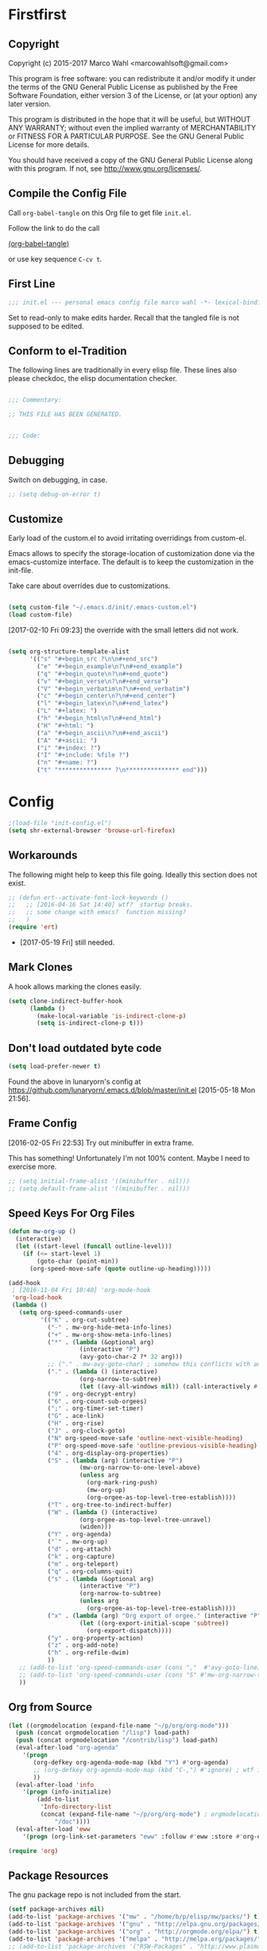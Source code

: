 #+STARTUP: oddeven
#+PROPERTY: header-args:emacs-lisp :tangle init.el :comments both

* Firstfirst
:PROPERTIES:
:ID:       bd4a3fcf-1669-40b8-a1c1-d9adf07fd947
:END:

** Copyright

Copyright (c) 2015-2017 Marco Wahl <marcowahlsoft@gmail.com>

This program is free software: you can redistribute it and/or modify
it under the terms of the GNU General Public License as published by
the Free Software Foundation, either version 3 of the License, or (at
your option) any later version.

This program is distributed in the hope that it will be useful, but
WITHOUT ANY WARRANTY; without even the implied warranty of
MERCHANTABILITY or FITNESS FOR A PARTICULAR PURPOSE.  See the GNU
General Public License for more details.

You should have received a copy of the GNU General Public License
along with this program.  If not, see <http://www.gnu.org/licenses/>.

** Compile the Config File
:PROPERTIES:
:ID:       c2c181f3-e02e-4754-b1ef-0798bcd61eda
:END:

Call =org-babel-tangle= on this Org file to get file =init.el=.

Follow the link to do the call

[[elisp:(org-babel-tangle)][(org-babel-tangle)]]

or use key sequence =C-cv t=.

** First Line
:PROPERTIES:
:ID:       2a5b2368-a53b-478a-a59a-ecaf4edfbcc3
:END:

#+begin_src emacs-lisp :comments none
;;; init.el --- personal emacs config file marco wahl -*- lexical-binding: t ; eval: (read-only-mode 1)-*-
#+end_src

Set to read-only to make edits harder.  Recall that the tangled file
is not supposed to be edited.

** Conform to el-Tradition
:PROPERTIES:
:ID:       50b27b8e-ef4e-4b89-a810-90c7c56bb665
:END:

The following lines are traditionally in every elisp file.  These
lines also please checkdoc, the elisp documentation checker.

#+begin_src emacs-lisp

;;; Commentary:

;; THIS FILE HAS BEEN GENERATED.


;;; Code:
#+end_src

** Debugging
:PROPERTIES:
:ID:       7cb42826-a8c0-49be-b880-e5c5edad2023
:END:

Switch on debugging, in case.

#+BEGIN_SRC emacs-lisp
;; (setq debug-on-error t)
#+END_SRC

** Customize
:PROPERTIES:
:ID:       f572690d-b639-4b28-a58c-3d5fe1eab821
:END:

Early load of the custom.el to avoid irritating overridings from
custom-el.

Emacs allows to specify the storage-location of customization done via
the emacs-customize interface.  The default is to keep the
customization in the init-file.

Take care about overrides due to customizations.

#+BEGIN_SRC emacs-lisp

(setq custom-file "~/.emacs.d/init/.emacs-custom.el")
(load custom-file)
#+END_SRC

[2017-02-10 Fri 09:23] the override with the small letters did not work.

#+BEGIN_SRC emacs-lisp

(setq org-structure-template-alist
      '(("s" "#+begin_src ?\n\n#+end_src")
        ("e" "#+begin_example\n?\n#+end_example")
        ("q" "#+begin_quote\n?\n#+end_quote")
        ("v" "#+begin_verse\n?\n#+end_verse")
        ("V" "#+begin_verbatim\n?\n#+end_verbatim")
        ("c" "#+begin_center\n?\n#+end_center")
        ("l" "#+begin_latex\n?\n#+end_latex")
        ("L" "#+latex: ")
        ("h" "#+begin_html\n?\n#+end_html")
        ("H" "#+html: ")
        ("a" "#+begin_ascii\n?\n#+end_ascii")
        ("A" "#+ascii: ")
        ("i" "#+index: ?")
        ("I" "#+include: %file ?")
        ("n" "#+name: ?")
        ("t" "*************** ?\n*************** end")))
#+END_SRC

* Config
:PROPERTIES:
:ID:       c4fc8c97-a9d8-4228-a4e7-8bc97138a68f
:END:

#+begin_src emacs-lisp
;(load-file "init-config.el")
(setq shr-external-browser 'browse-url-firefox)
#+end_src

** Workarounds
:PROPERTIES:
:ID:       a592b13a-4e61-40d5-a391-f67614fcb544
:END:

The following might help to keep this file going.  Ideally this
section does not exist.

#+BEGIN_SRC emacs-lisp
;; (defun ert--activate-font-lock-keywords ()
;;   ;; [2016-04-16 Sat 14:40] wtf?  startup breaks.
;;   ;; some change with emacs?  function missing?
;;   )
(require 'ert)
#+END_SRC

- [2017-05-19 Fri] still needed.

** Mark Clones

A hook allows marking the clones easily.

#+begin_src emacs-lisp
(setq clone-indirect-buffer-hook
      (lambda ()
        (make-local-variable 'is-indirect-clone-p)
        (setq is-indirect-clone-p t)))
#+end_src

** Don't load outdated byte code
:PROPERTIES:
:ID:       8fa15afd-71c1-44f3-bdca-2e547bd9f603
:END:

#+BEGIN_SRC emacs-lisp
(setq load-prefer-newer t)
#+END_SRC

Found the above in lunaryorn's config at
https://github.com/lunaryorn/.emacs.d/blob/master/init.el
[2015-05-18 Mon 21:56].

** Frame Config
:PROPERTIES:
:ID:       576a103f-c461-4f83-bb13-12187141d810
:END:

[2016-02-05 Fri 22:53] Try out minibuffer in extra frame.

This has something!  Unfortunately I'm not 100% content.  Maybe
I need to exercise more.

#+BEGIN_SRC emacs-lisp
;; (setq initial-frame-alist '((minibuffer . nil)))
;; (setq default-frame-alist '((minibuffer . nil)))
#+END_SRC

** Speed Keys For Org Files
:PROPERTIES:
:ID:       bb85cbf0-0ad9-40a3-a770-0d9c1a53281f
:END:

#+BEGIN_SRC emacs-lisp
(defun mw-org-up ()
  (interactive)
  (let ((start-level (funcall outline-level)))
    (if (<= start-level 1)
        (goto-char (point-min))
      (org-speed-move-safe (quote outline-up-heading)))))

(add-hook
 ; [2016-11-04 Fri 10:40] 'org-mode-hook
 'org-load-hook
 (lambda ()
   (setq org-speed-commands-user
         '(("K" . org-cut-subtree)
           ("-" . mw-org-hide-meta-info-lines)
           ("+" . mw-org-show-meta-info-lines)
           ("*" . (lambda (&optional arg)
                    (interactive "P")
                    (avy-goto-char-2 ?* 32 arg)))
           ;; ("." . mw-avy-goto-char) ; somehow this conflicts with auctex
           ("." . (lambda () (interactive)
                    (org-narrow-to-subtree)
                    (let ((avy-all-windows nil)) (call-interactively #'avy-goto-char))))
           ("9" . org-decrypt-entry)
           ("6" . org-count-sub-orgees)
           (";" . org-timer-set-timer)
           ("G" . ace-link)
           ("H" . org-rise)
           ("J" . org-clock-goto)
           ("N" org-speed-move-safe 'outline-next-visible-heading)
           ("P" org-speed-move-safe 'outline-previous-visible-heading)
           ("4" . org-display-org-properties)
           ("S" . (lambda (arg) (interactive "P")
                    (mw-org-narrow-to-one-level-above)
                    (unless arg
                      (org-mark-ring-push)
                      (mw-org-up)
                      (org-orgee-as-top-level-tree-establish))))
           ("T" . org-tree-to-indirect-buffer)
           ("W" . (lambda () (interactive)
                    (org-orgee-as-top-level-tree-unravel)
                    (widen)))
           ("Y" . org-agenda)
           ("`" . mw-org-up)
           ("d" . org-attach)
           ("k" . org-capture)
           ("m" . org-teleport)
           ("q" . org-columns-quit)
           ("s" . (lambda (&optional arg)
                    (interactive "P")
                    (org-narrow-to-subtree)
                    (unless arg
                      (org-orgee-as-top-level-tree-establish))))
           ("x" . (lambda (arg) "Org export of orgee." (interactive "P")
                    (let ((org-export-initial-scope 'subtree))
                      (org-export-dispatch))))
           ("y" . org-property-action)
           ("z" . org-add-note)
           ("h" . org-refile-dwim)
           ))
   ;; (add-to-list 'org-speed-commands-user (cons ","  #'avy-goto-line))
   ;; (add-to-list 'org-speed-commands-user (cons "S" #'mw-org-narrow-to-one-level-above))
   ))
#+END_SRC

** Org from Source
:PROPERTIES:
:ID:       15ae3b79-0786-41d0-b7d4-1933d4b75c5b
:END:

#+BEGIN_SRC emacs-lisp
(let ((orgmodelocation (expand-file-name "~/p/org/org-mode")))
  (push (concat orgmodelocation "/lisp") load-path)
  (push (concat orgmodelocation "/contrib/lisp") load-path)
  (eval-after-load "org-agenda"
    '(progn
       (org-defkey org-agenda-mode-map (kbd "Y") #'org-agenda)
       ;; (org-defkey org-agenda-mode-map (kbd "C-,") #'ignore) ; wtf is this line?
       ))
  (eval-after-load 'info
    '(progn (info-initialize)
  	    (add-to-list
	     'Info-directory-list
	     (concat (expand-file-name "~/p/org/org-mode") ; orgmodelocation
		     "/doc"))))
  (eval-after-load 'eww
    '(progn (org-link-set-parameters "eww" :follow #'eww :store #'org-eww-store-link))))

(require 'org)
#+END_SRC

** Package Resources
:PROPERTIES:
:ID:       baff0889-3d65-48fa-a31e-b96c40012ea2
:END:

The gnu package repo is not included from the start.

#+BEGIN_SRC emacs-lisp
(setf package-archives nil)
(add-to-list 'package-archives '("mw" . "/home/b/p/elisp/mw/packs/") t)
(add-to-list 'package-archives '("gnu" . "http://elpa.gnu.org/packages/") t)
(add-to-list 'package-archives '("org" . "http://orgmode.org/elpa/") t)
(add-to-list 'package-archives '("melpa" . "http://melpa.org/packages/") t)
;; (add-to-list 'package-archives '("RSW-Packages" . "http://www.plasmas.biz/rswe/") t)
#+END_SRC

[2016-02-08 Mon 12:57] Possibly drop usage of the custom file
entirely for more clarity in the init process.

** Package Initialization
:PROPERTIES:
:ID:       13572b22-efe5-4f24-80b3-abac8ca26245
:END:

#+BEGIN_SRC emacs-lisp
(package-initialize)
#+END_SRC

'(package-initialize)' gets added automatically according to
help:package-initialize.  But maybe too late.

** use-package
:PROPERTIES:
:ID:       e86f38d0-7910-4dcd-81d5-edf553e55e6d
:END:

=use-package= allows convenient emacs package configuration.

#+BEGIN_SRC emacs-lisp
(require 'use-package)
#+END_SRC

* Packages

** In use
*** elm-mode
:PROPERTIES:
:ID:       9c49fe85-e2e4-4cb7-a01f-3cb4a9ef3732
:END:

#+BEGIN_SRC emacs-lisp
(use-package elm-mode  :ensure t)
#+END_SRC

**** elm-mode from local clone
:PROPERTIES:
:ID:       b501a0fc-f830-4203-8a82-85548500faf6
:END:

#+BEGIN_SRC emacs-lisp
;; (add-to-list 'load-path "~/p/elisp/external/elm-mode")
;; (require 'elm-mode)
#+END_SRC

*** async
:PROPERTIES:
:ID:       df37af31-8c32-4004-92c8-8f9d2f12f150
:END:

#+BEGIN_SRC emacs-lisp
(use-package async :config (dired-async-mode 1))
#+END_SRC

*** camcorder
:PROPERTIES:
:ID:       75d25b4e-7872-40ba-b87e-f1719803cbbd
:END:

#+BEGIN_SRC emacs-lisp
(use-package camcorder
  :config (setf camcorder-output-directory "~/media/screencasts/camcorder"))
#+END_SRC

*** ace-link
:PROPERTIES:
:ID:       54e121e0-f32a-45e9-a3db-efa7e2cb5980
:END:

Quickly follow links in certain modes e.g. info-mode.

#+BEGIN_SRC emacs-lisp
(use-package ace-link
  :config (ace-link-setup-default))
#+END_SRC

**** TODO Check for integration with ert and more                  :noexport:

[2016-05-03 Tue 09:01] Read about this on the project page.
*** evil-numbers
:PROPERTIES:
:ID:       7ea0fc4b-dbdb-4b40-88f5-2ab1eafb3d00
:END:

Quickly add to integers in buffer with prefix-arguments for
adding/subtracting that value.  Default is 1.

#+BEGIN_SRC emacs-lisp
(use-package evil-numbers
  :bind
  ("M-+" . evil-numbers/inc-at-pt)
  ("M--" . evil-numbers/dec-at-pt))
#+END_SRC

**** TODO Check Similar Packages                                   :noexport:

There are more packages in this field.

*** chronos
:PROPERTIES:
:ID:       b5728916-4338-40ca-8f9f-a945d98267d4
:END:

~chronos~ allows to conveniently set timers and say a text when the
timer is done.

#+BEGIN_SRC emacs-lisp
(use-package chronos
  :config (setf chronos-text-to-speech-program "espeak"
                chronos-text-to-speech-program-parameters "-s 111"
                chronos-expiry-functions
                '(chronos-buffer-notify
                  chronos-text-to-speech-notify
                  (lambda (c)
                    (browse-url-firefox
                    ; "https://www.youtube.com/watch?v=32FB-gYr49Y" ; heya
                    "https://youtu.be/99myH1orbs4?t=27m17s" ; you make it easy
                    )))))
#+END_SRC

*** swiper
:PROPERTIES:
:ID:       51429cfc-a12a-4cda-826c-5d59dc6c2c65
:END:

#+BEGIN_SRC emacs-lisp
(use-package swiper
  :bind ("C-S-s" . swiper))
#+END_SRC

*** dired-narrow
:PROPERTIES:
:ID:       5579337d-b273-4cdd-b211-9ba702055dbf
:END:

At very first invocation do ~M-x dired-narrow~ in a dired buffer.
After that the key binding is active.

Recall g for getting rid of all filtering.

#+BEGIN_SRC emacs-lisp
(use-package dired-narrow
  :ensure t)
#+END_SRC

*** stumpwm-mode
:PROPERTIES:
:ID:       e0f2ee47-0ce8-4f48-9ff0-d6de1363ec8e
:END:

Stumpish integration.

#+BEGIN_SRC emacs-lisp
(use-package stumpwm-mode
  :config (setq stumpwm-shell-program
                (expand-file-name "~/.stumpwm.d/modules/util/stumpish/stumpish")))
#+END_SRC

*** keyfreq
:PROPERTIES:
:ID:       a6cb2d15-2bd8-4db1-a39e-033789041e75
:END:

From the documentation at https://github.com/dacap/keyfreq:

#+BEGIN_QUOTE
...use keyfreq-show to see how many times you used a command.
#+END_QUOTE

#+BEGIN_SRC emacs-lisp
(use-package keyfreq
  :config (progn (keyfreq-mode 1)
                 (keyfreq-autosave-mode 1)))
#+END_SRC

*** wrap-region
:PROPERTIES:
:ID:       429b4d6c-0c11-4f4b-b43a-2540809b772a
:END:

Press a key to decorate region .

#+BEGIN_SRC emacs-lisp
(use-package wrap-region
  :ensure t
  :config (progn
            (wrap-region-global-mode t)
            (wrap-region-add-wrapper "`" "'")
            (wrap-region-add-wrapper "~" "~" nil 'org-mode)
            (wrap-region-add-wrapper "*" "*" nil 'org-mode)
            (wrap-region-add-wrapper "_" "_" nil 'org-mode)
            (wrap-region-add-wrapper "=" "=" nil 'org-mode)
            (wrap-region-add-wrapper ":" ":" nil 'org-mode)
            (wrap-region-add-wrapper "#+begin_quote\n" "\n#+end_quote" "q" 'org-mode)
            (wrap-region-add-wrapper "#+begin_example\n" "\n#+end_example" "e" 'org-mode)
            (wrap-region-add-wrapper "#+begin_verse\n" "\n#+end_verse" "v" 'org-mode)
            (wrap-region-add-wrapper "#+begin_src \n" "\n#+end_src" "s" 'org-mode)))
#+END_SRC
*** auth-password-store
:PROPERTIES:
:ID:       f3cd686b-49bb-404f-9e7a-e13df534b5ca
:END:

[2016-11-03 Thu 10:50] i suspect this to interfer with the
gnus-gmail connection.

auth-stuff -> pass(word-store)

#+BEGIN_SRC emacs-lisp
;; (use-package auth-password-store
;;   :ensure t
;;   :config (auth-pass-enable))
#+END_SRC

*** avy
:PROPERTIES:
:ID:       72c5f7a8-60b1-494e-ace6-69b608b3f674
:END:

Move cursor onto a visible character.

=avy= is similar to ace-jump-mode.  I read that avy is the variant
that gets maintained.

#+BEGIN_SRC emacs-lisp
(use-package avy
  :ensure t
  :bind ( ;; ("C-." . mw-avy-goto-char) ; somehow this conflicts with auctex (see also other appearances)
         ("C-." . avy-goto-char)
         ("C->" . avy-goto-char-in-line)
         ("C-," . avy-goto-line))
  :config
  (setq avy-keys
                '(?e ?t ?h ?u ?n ?o ?s ?a ?d ?i ?-
                     ?. ?c ?, ?r ?l ?' ?p ?y ?f ?g
                     ?m ?j ?b ?k ?w ?q ?v ?x ?z))
  ;; (setf avy-all-windows nil)
  (setf avy-all-windows-alt t) ; hint: behavior prefix arg
  (avy-setup-default)
  ;; [2016-05-03 Tue 15:56]: was
  ;;(eval-after-load "isearch" '(define-key isearch-mode-map (kbd "C-'") 'avy-isearch))
  )
#+END_SRC

*** avy-zap
:PROPERTIES:
:ID:       c0bfb12b-f9fc-4597-8736-492fc536ef06
:END:

A replacement of zap-to-char.

#+BEGIN_SRC emacs-lisp
(use-package avy-zap
  :bind (("M-z" . avy-zap-to-char-dwim)
         ("M-Z" . avy-zap-up-to-char-dwim)))
#+END_SRC

*** on-screen
:PROPERTIES:
:ID:       2c8a926f-d92f-4824-846d-cfc85689e24a
:END:

Adds a visual symbol about the previous page after scrolling a page.
This might help sometimes.  Try together with rope-read.

#+BEGIN_SRC emacs-lisp
(use-package on-screen
  :ensure t
  :config (global-on-screen-mode))
#+END_SRC

*** page-break-lines
:PROPERTIES:
:ID:       1b9e0af1-1669-4b6e-bfcf-846f550f7c59
:END:

Display page breaks nicely.  Similar to [[id:5e169d24-bc68-42da-ae9d-2f3d190a9547][form-feed-mode]].

#+BEGIN_SRC emacs-lisp
(use-package page-break-lines)
#+END_SRC

*** form-feed-mode
:PROPERTIES:
:ID:       5e169d24-bc68-42da-ae9d-2f3d190a9547
:END:

Display page breaks nicely.  Similar to [[id:1b9e0af1-1669-4b6e-bfcf-846f550f7c59][page-break-lines]].

#+BEGIN_SRC emacs-lisp
(use-package form-feed)
#+END_SRC

*** browse-kill-ring
:PROPERTIES:
:ID:       20de8639-3711-45ef-aa5e-8fcd31703369
:END:

Activate any time with M-x browse-kill-ring or with M-y but the
latter only if _not_ immediately after yank.

#+BEGIN_SRC emacs-lisp
(use-package browse-kill-ring
  :config
  (browse-kill-ring-default-keybindings)) ; M-y
#+END_SRC

*** expand-region
:PROPERTIES:
:ID:       196f772e-5a6f-4e19-8b6f-81a38cb0c9a6
:END:

=expand-region= often expands the region to what i mean.

#+BEGIN_SRC emacs-lisp
(use-package expand-region
  :config
  (global-set-key (kbd "C-=") #'er/expand-region))
#+END_SRC

*** ido-hacks
:PROPERTIES:
:ID:       66bdba19-c2bf-4c68-b30d-493af73c92e7
:END:

ido-hacks sits on top of ido and makes ido even cooler.  When
ido-hacks-mode comes into the way then just switch it off.

#+BEGIN_SRC emacs-lisp
(use-package ido-hacks
  :init (ido-mode)
  :config (ido-hacks-mode))
#+END_SRC

*** lentic
:PROPERTIES:
:ID:       0fe5c819-7945-47f3-9c85-8c146405547d
:END:

Activattion of lentic as proposed in lentics documentation lentic.el.

#+BEGIN_SRC emacs-lisp
(use-package lentic
  :config (global-lentic-mode))
#+END_SRC

*** magit
:PROPERTIES:
:ID:       4016460d-1156-49df-8811-d1667d057292
:END:

#+BEGIN_SRC emacs-lisp
(use-package magit
  :ensure t
  :config (define-key magit-file-section-map "C" 'magit-commit-add-log) ;; "C" also on filename-lines
 )
#+END_SRC

*** company mode
:PROPERTIES:
:ID:       09620e2a-f12e-4b6a-bd06-68312c1b5264
:END:

#+BEGIN_SRC emacs-lisp
(use-package company
  :config (global-company-mode))
#+END_SRC

*** key chord
:PROPERTIES:
:ID:       653ed90b-c5ff-415a-bbc9-ead0527da736
:END:

#+BEGIN_SRC emacs-lisp
(use-package key-chord
  :config
  (key-chord-mode 1) ;; recall: e.g. (key-chord-unset-global "bb") for undef a key-chord.
  (key-chord-define-global "w1" #'reverse-words)
  (key-chord-define-global "v3" (lambda () (interactive) (mw-org-hide-meta-info-lines)))
  (key-chord-define-global "v4" (lambda () (interactive) (mw-org-show-meta-info-lines)))
  (key-chord-define-global "v1" #'emms-volume-lower)
  (key-chord-define-global "v2" #'emms-volume-raise)
  (key-chord-define-global "7g" #'mw-split-window-horizontally-at-point)
  (key-chord-define-global "4p" #'mw-split-window-vertically-at-point)
  (key-chord-define-global "x6" (lambda () (interactive)
                                  (dotimes (_ 2)
                                    (mw-rotate-split))))
  (key-chord-define-global "r7" #'mw-org-refile-set-direct-target-bm)
  (key-chord-define-global "r8" #'mw-org-refile-refile-to-direct-target)
  (key-chord-define-global "r1" #'mw-carry-region-toggle)
  (key-chord-define-global "l1" #'mw-mark-line)
  (key-chord-define-global "o6" #'org-open-at-point-global)
  (key-chord-define-global "c4" #'recompile)
  (key-chord-define-global "o8" #'ace-link)
  (key-chord-define-global "s-" #'beacon-blink) ; locate the cursor easily
  (key-chord-define-global "ao" #'other-window)
  (key-chord-define-global ";q" #'other-frame)
  (key-chord-define-global "qj" #'mw-exchange-to-buddy)
  (key-chord-define-global ".," #'next-buffer)
  (key-chord-define-global "><"       ; this is "S-.," on dovorak layout
                           #'previous-buffer)
  (key-chord-define-global "r9" #'rope-read-mode)
  (key-chord-define-global "yy" #'mw-duplicate-line)
  (key-chord-define-global "''" #'mw-umlautify-before-point)
  (key-chord-define-global "'," #'mw-umlautify-before-point)
  (key-chord-define-global "uu" (lambda (&optional in-place)
                                  (interactive "P")
                                  (if in-place (mw-translate-in-place-eng+deu)
                                    (mw-translate-as-message-eng+deu))))
  (key-chord-define-global "hh" (lambda () (interactive) (recenter 0))) ; #'recenter-top-bottom; afair H is a respecive vim binding?
  (key-chord-define-global "``" #'mw-alternate-up)
  (key-chord-define-global "u6" #'org-up-element)
  (key-chord-define-global "~~" #'dired-jump)
  (key-chord-define-global ",," #'lentic-mode-move-lentic-window)
  (key-chord-define-global "3." #'delete-other-windows)
  (key-chord-define-global "c8" #'delete-window) ; for kinesis keyboard
  (key-chord-define-global "g8" #'delete-window) ; for cherry keyboard
  (key-chord-define-global "m1" #'magit-status)
  (key-chord-define-global "yi" (lambda ()
                                  "Switch to org agenda."
                                  (interactive)
                                  (if (get-buffer "*Org Agenda*")
                                      (switch-to-buffer (get-buffer "*Org Agenda*"))
                                    (org-agenda-list))))
  (key-chord-define-global "kx" (lambda () (interactive)
                                  (if (eq major-mode 'org-mode)
                                      (org-edit-special)
                                    (org-edit-src-exit))))
  (key-chord-define-global "1'" #'org-previous-visible-heading)
  (key-chord-define-global "jk" (lambda () (interactive)
                                  (cond
                                   ((eq major-mode 'Buffer-menu-mode) (ibuffer))
                                   (t (list-buffers)))))
  (key-chord-define-global "n1" #'sp-narrow-to-sexp)
  (key-chord-define-global "n2" #'mw-narrow-to-up-sexp)
  ;; (key-chord-define-global "a7" #'mw-set-extra-point)
  ;; (key-chord-define-global "a8" #'mw-goto-extra-point)
  (key-chord-define-global "a6" #'ariadne-marks-goto-end)
  (key-chord-define-global "a7" #'ariadne-marks-backward)
  (key-chord-define-global "a8" #'ariadne-marks-set-mark)
  (key-chord-define-global "a9" #'ariadne-marks-unset)
  (key-chord-define-global "a0" #'ariadne-marks-unset-all)
  (key-chord-define-global "c1" #'chronos-add-timer)
  (key-chord-define-global "d1" #'mw-org-link-remove-file-decoration)
  (key-chord-define-global "s1" #'slime-repl)
  (key-chord-define-global "y5" #'kmacro-start-macro-or-insert-counter)
  (key-chord-define-global "f6" #'kmacro-call-macro) ; need
                                        ; non-key-chord
                                        ; to end macro
                                        ; AFAICS.
  (key-chord-define-global "--" (lambda () (interactive) (insert "_")))
  )
#+END_SRC


*** paredit
:PROPERTIES:
:ID:       ce94c391-0d41-4ef9-95f2-979cd85d9fa3
:END:

Very helpful mode for editing elisp.

#+BEGIN_SRC emacs-lisp
(use-package paredit
  :ensure t
  ;; :config (progn
  ;;           (add-hook 'emacs-lisp-mode-hook (lambda () (paredit-mode t)))
  ;;           (define-key paredit-mode-map  (kbd "M-s") nil) ; Unshadow all the M-s standard stuff.
  ;;           )
  :bind ("C-M-<up>" . paredit-splice-sexp))
#+END_SRC


*** Lispy
:PROPERTIES:
:ID:       dc92f6e4-01ae-4f78-8846-76aad2457c2d
:END:

#+BEGIN_SRC emacs-lisp
(use-package lispy
  ;; :config
  ;; (define-key lispy-mode-map-lispy (kbd "]") nil)
  ;; (define-key lispy-mode-map-lispy (kbd "[") nil)
  )

(setf
 lispy-mode-hook
 (lambda ()
   (key-chord-define-local "[0" (lambda () (interactive) (insert "[")))
   (key-chord-define-local "]1" (lambda () (interactive) (insert "]")))))
#+END_SRC

*** smartparens
:PROPERTIES:
:ID:       11c6416f-02e7-43e5-8b77-a4760525e11f
:END:

[2016-01-08 Fri 14:49] At first I thought smartparens-mode will replace paredit for me.  But
somehow I always come back to paredit.

#+BEGIN_SRC emacs-lisp
(use-package smartparens
  :ensure t
  :config (turn-on-smartparens-mode))
#+END_SRC

*** gnorb
:PROPERTIES:
:ID:       50b10169-5b1b-4af8-8eed-ba3f5d387525
:END:

gnorb is integration of gnus and org and bbdb .

#+BEGIN_SRC emacs-lisp
(use-package gnorb)

(require 'gnorb)
(require 'gnorb-org)
(require 'gnorb-gnus)
(gnorb-tracking-initialize)

(eval-after-load "gnorb-bbdb"
  '(progn
     (define-key bbdb-mode-map (kbd "O") 'gnorb-bbdb-tag-agenda)
     (define-key bbdb-mode-map (kbd "S") 'gnorb-bbdb-mail-search)
     (define-key bbdb-mode-map [remap bbdb-mail] 'gnorb-bbdb-mail)
     (define-key bbdb-mode-map (kbd "l") 'gnorb-bbdb-open-link)
     (global-set-key (kbd "C-c C") 'gnorb-bbdb-cite-contact)))

(eval-after-load ;; "gnorb-org"
  "org"
  '(progn
     (org-defkey org-mode-map (kbd "C-c C") 'gnorb-org-contact-link)
     (org-defkey org-mode-map (kbd "C-c m") 'gnorb-org-handle-mail)
     (org-defkey org-mode-map (kbd "C-c e") 'gnorb-org-view)
     (org-defkey org-mode-map (kbd "C-c E") 'gnorb-org-email-subtree)
     (org-defkey org-mode-map (kbd "C-c V") 'gnorb-org-popup-bbdb)
     (setq gnorb-org-agenda-popup-bbdb t)
     (eval-after-load "org-agenda"
       '(progn ;; (org-defkey org-agenda-mode-map (kbd "C-c t") 'gnorb-org-handle-mail)
               (org-defkey org-agenda-mode-map (kbd "C-c v") 'gnorb-org-popup-bbdb)
               (org-defkey org-agenda-mode-map (kbd "V") 'gnorb-org-view)))))

(eval-after-load "gnorb-gnus"
  '(progn
     (define-key gnus-summary-mime-map "a" 'gnorb-gnus-article-org-attach)
     (define-key gnus-summary-mode-map (kbd "C-c t") 'gnorb-gnus-incoming-do-todo)
     (define-key gnus-summary-mode-map (kbd "C-c e") 'gnorb-gnus-view)
                                        ; this is 'e' because of the
                                        ; respective binding for
                                        ; org-view suggested in the
                                        ; docu [2015-05-28 Thu 08:54].
     (push '("attach to org heading" . gnorb-gnus-mime-org-attach)
           gnus-mime-action-alist)
     ;; The only way to add mime button command keys is by redefining
     ;; gnus-mime-button-map, possibly not ideal. Ideal would be a
     ;; setter function in gnus itself.
     (push '(gnorb-gnus-mime-org-attach "a" "Attach to Org heading")
           gnus-mime-button-commands)
     (setq gnus-mime-button-map
           (let ((map (make-sparse-keymap)))
             ;; (define-key map gnus-mouse-2 'gnus-article-push-button)
             ;; (define-key map gnus-down-mouse-3 'gnus-mime-button-menu)
             (dolist (c gnus-mime-button-commands)
               (define-key map (cadr c) (car c)))
             map))))

(eval-after-load "message"
  '(progn
     (define-key message-mode-map (kbd "C-c t") 'gnorb-gnus-outgoing-do-todo)))
#+END_SRC

*** rase
:PROPERTIES:
:ID:       840cc11e-5a99-49d6-a091-72fae9c03e0d
:END:

=rase= is for triggering actions at sunrise and sunset.

Reversing the colors of Emacs at sunrise and at sunset.

#+BEGIN_SRC emacs-lisp
(use-package rase
  :config
  (add-hook
   'rase-functions
   (lambda (sun-event &optional first-run)
     (cond
      (first-run (let ((solar-rise-set  (solar-sunrise-sunset (calendar-current-date)))
                       (time-of-day (mw-current-time-of-day-decimal)))
                   ;; ((7.749999999068677 "CET") (17.5166666675359 "CET") "9:46")
                   (if (or (< time-of-day (caar solar-rise-set))
                           (<= (caadr solar-rise-set) time-of-day))
                    (load-theme 'reverse))))
      ((eq sun-event 'sunrise)
       (disable-theme 'reverse)
       ;; (setf (cdr (assoc 'reverse default-frame-alist)) nil) ;; Change params for next frame creation.
       )
      ((eq sun-event 'sunset)
       (load-theme 'reverse t)
       ;; (setf (cdr (assoc 'reverse default-frame-alist)) t) ;; Change params for next frame creation.
       ))))

  ;; Realization with make-frame which is a bit hackish.
  ;; (add-hook
  ;;  'rase-functions
  ;;  (lambda (sun-event &optional first-run)
  ;;    (unless first-run
  ;;      (if (or (eq sun-event 'sunrise) (eq sun-event 'sunset))
  ;;          (run-at-time "1 sec" ; one sec after the event the parameters shall be ready.
  ;;                       nil #'make-frame)))))

  ;; The following lines are here for remember how to use 'advice'.
  ;; Possibly an alternative is `before-make-frame-hook'.
  ;;
  ;; (advice-add 'make-frame :before
  ;;             (lambda (&optional parameters) (when mw-make-frame-first-call
  ;;                          (setq mw-make-frame-first-call nil)
  ;;                          (rase-start t))))

  (run-at-time "20 sec" nil (lambda () (rase-start t))) ;; Pragmatic, not nice.
  ;; (rase-start t) ;; This line is not enough to change the theme.
  )
#+END_SRC

*** AUR access
:PROPERTIES:
:ID:       5c3c8a77-546a-4260-b415-d73b822e76c2
:END:

~aurel~ helps with the management of the AUR-packages of the
Arch-Linux system.

#+BEGIN_SRC emacs-lisp
(use-package aurel
  :config
  (autoload 'aurel-package-info "aurel" nil t)
  (autoload 'aurel-package-search "aurel" nil t)
  (autoload 'aurel-maintainer-search "aurel" nil t)
  (autoload 'aurel-installed-packages "aurel" nil t)
  (setq aurel-download-directory "~/AUR"))
#+END_SRC

**** history

- [2014-04-07 Mon 22:26] Just installed a package that might help with
AUR-packages.

*** zeitgeist
:PROPERTIES:
:ID:       c93d05fd-70f4-43fa-9a5a-9ea24e098e7e
:END:

The zeitgeist software keeps track of file-operations.  Not sure if I
have this still up.

#+BEGIN_SRC emacs-lisp
(use-package zeitgeist :disabled)
#+END_SRC

**** TODO Check the zeitgeist stuff                                :noexport:
*** helm
:PROPERTIES:
:ID:       277e966f-aa7b-4785-b7d2-f3516910009a
:END:

Actually i don't use helm consciously.  [2015-06-27 Sat 10:57]

#+BEGIN_SRC emacs-lisp
(use-package helm)
#+END_SRC

[2016-04-29 Fri 14:31] I do use helm-emms to switch on bassdrive.

*** gnuplot
:PROPERTIES:
:ID:       46863a10-761b-4483-8d3a-8a289850e819
:END:

The following lines go back to a recommendation of an arch linux
install.

#+BEGIN_SRC emacs-lisp
(use-package gnuplot
  :config (progn
            (autoload 'gnuplot-mode "gnuplot" "gnuplot major mode" t)
            (autoload 'gnuplot-make-buffer "gnuplot" "open a buffer in gnuplot mode" t)
            (setq auto-mode-alist (append '(("\\.gp$" . gnuplot-mode)) auto-mode-alist))))
#+END_SRC

*** hydra
:PROPERTIES:
:ID:       8b5cc921-e0bb-410d-86e6-d7598f8eb2a7
:END:

Hydra provides some convenient key maps organization.

#+BEGIN_SRC emacs-lisp
(use-package hydra)
#+END_SRC

*** sotlisp
:PROPERTIES:
:ID:       f09730a1-c8ef-4be2-84a9-d2dec56fbd1c
:END:

Helpful for jumping around!

#+BEGIN_SRC emacs-lisp
(use-package sotlisp)
#+END_SRC

*** nyan-mode
:PROPERTIES:
:ID:       13a7baa3-2b09-4239-bd29-fb01966bf211
:END:

#+BEGIN_SRC emacs-lisp
(use-package nyan-mode
  :config (nyan-mode))
#+END_SRC

*** git-auto-commit-mode
:PROPERTIES:
:ID:       70ec63c9-3eaf-405b-b159-084a7c8fb207
:END:

#+BEGIN_SRC emacs-lisp
(use-package git-auto-commit-mode
:ensure t
:config (git-auto-commit-mode t))
#+END_SRC

*** epa
:PROPERTIES:
:ID:       1d2839a8-b4a8-47ae-9d7a-6dab21dc5b80
:END:

#+BEGIN_SRC emacs-lisp
(require 'epa)
(define-key epa-key-list-mode-map "N" #'mw-epa-mark-next-key)
#+END_SRC

** LabPkgs

*** hyperbole
:PROPERTIES:
:ID:       8963d400-1720-4887-b113-b0e90dddb43b
:END:

Give hyperbole a try.

#+BEGIN_SRC emacs-lisp
;; (require 'package)
;; (setq package-enable-at-startup nil) ;; Prevent double loading of libraries
;; (package-initialize)
;; (unless (package-installed-p 'hyperbole)
;;   (package-refresh-contents)
;;   (package-install 'hyperbole))

;;;; (require 'hyperbole)

#+END_SRC

#+BEGIN_SRC emacs-lisp
;; (org-defkey org-mode-map (kbd "<C-M-return>") #'hkey-either)

;;;; (global-set-key (kbd "C-M-7") #'hkey-either)
;;;; (global-set-key (kbd "C-M-8") #'assist-key)

(add-hook 'org-mode-hook
          (lambda () (local-set-key [f10] #'org-time-stamp)))
(add-hook 'org-mode-hook
          (lambda () (local-set-key (kbd "C-c .") ; no success to override of the hyperbole 'C-c .' like so.
                               'org-time-stamp)))
(eval-after-load "org"
  '(progn
     (org-defkey org-mode-map (kbd "C-c r") #'org-reveal)))
;; override a binding of hyperbole for org-mode
#+END_SRC

*** emr
:PROPERTIES:
:ID:       910630f4-e846-4fd6-8772-4e9f46ff99d7
:END:

emr is a refactoring tool.

#+BEGIN_SRC emacs-lisp
(use-package emr
   :config (progn
            ;; (autoload 'emr-show-refactor-menu "emr")
             (eval-after-load "emr" '(emr-initialize)))
   ;; :bind ("M-RET" . emr-show-refactor-menu)
   )
#+END_SRC

**** TODO Show the emr menu with M-RET                             :noexport:

*** beacon
:PROPERTIES:
:ID:       735f3e2f-3a98-4b36-b30e-1e86945efca0
:END:

#+BEGIN_SRC emacs-lisp
(use-package beacon
  :ensure t
  :defer 1 ; else can't start as daemon like /home/b/p/emacs-build/lib-src/emacsclient -c -n -a \"\"
  :config (beacon-mode 1))
#+END_SRC

*** elmacro
:PROPERTIES:
:ID:       57c20c8f-995f-4369-8ef5-65cfc4956638
:END:

I can only remember that I liked the name and the idea of this
package.

#+BEGIN_SRC emacs-lisp
(use-package elmacro
:ensure t)
#+END_SRC

**** TODO What is this?                                            :noexport:

*** git-timemachine
:PROPERTIES:
:ID:       ee4ea8cb-e93a-4dd5-ae0d-3bf311c45023
:END:

#+BEGIN_SRC emacs-lisp
(use-package git-timemachine
:ensure t)
#+END_SRC

Start git-timemachine on a file to travel time on it.

;;; From: Source:

(add-to-list 'load-path "~/p/elisp/external/lentic")
(add-to-list 'load-path "~/p/elisp/external/m-buffer-el")
(require 'lentic-mode)
(global-lentic-mode)
*** refine
:PROPERTIES:
:ID:       f9e04b7d-515c-4dbf-b172-1fea2d5790b7
:END:

Package for editing lists.

#+BEGIN_SRC emacs-lisp
(add-to-list 'load-path "~/p/elisp/external/refine")
(require 'refine)
#+END_SRC

*** slime

**** the local-git slime
:PROPERTIES:
:ID:       488225b9-bce0-4031-a753-f5b124b3f625
:END:

#+BEGIN_SRC emacs-lisp
;; (add-to-list 'load-path "~/p/elisp/external/slime")
;; (require 'slime-autoloads)
;; (setq inferior-lisp-program "/usr/bin/sbcl")
;; (setq slime-contribs '(slime-fancy))
;; (eval-after-load 'info
;;   '(progn (info-initialize)
;;           (add-to-list 'Info-directory-list
;;                        "~/p/elisp/external/slime/doc")))
#+END_SRC

**** the quicklisp slime
:PROPERTIES:
:ID:       24a75320-5d6f-48b4-a716-e17be2db42fc
:END:

CL-USER> (ql:quickload "quicklisp-slime-helper")
To use, add this to your ~/.emacs:

#+BEGIN_SRC emacs-lisp
(load (expand-file-name "~/p/quicklisp/slime-helper.el"))
(setq inferior-lisp-program "sbcl")
#+END_SRC

**** hyperspec access
:PROPERTIES:
:ID:       052ca2b7-a6b2-44ce-acba-d519c35e9e1c
:END:

common-lisp-hyperspec-root is a variable defined in ‘hyperspec.el’.
Its value is "http://www.lispworks.com/reference/HyperSpec/"

Documentation:
The root of the Common Lisp HyperSpec URL.
If you copy the HyperSpec to your local system, set this variable to
something like "file://usr/local/doc/HyperSpec/".

#+BEGIN_SRC emacs-lisp
(add-hook
 'slime-mode-hook
 (lambda ()
   (setq common-lisp-hyperspec-root "file:///home/b/media/texts/it/lisp/HyperSpec/")))
#+END_SRC

*** Org                                                                 :org:

**** Org todo dependencies
:PROPERTIES:
:ID:       ca70c911-9c5a-4d07-b499-9b854fed6e07
:END:

Activate dependency checks.

#+BEGIN_SRC emacs-lisp
(setq org-enforce-todo-dependencies t)
#+END_SRC

**** Personal Org Indentation
:PROPERTIES:
:ID:       fef018c8-f725-47ef-8608-ef2045b88cfa
:END:

#+BEGIN_SRC emacs-lisp
(setq org-adapt-indentation nil
      org-hide-leading-stars t
      org-odd-levels-only t)
#+END_SRC

**** To Org Attachments
:PROPERTIES:
:ID:       26bf9d8b-f6aa-40db-bf28-3ed5e8efef88
:END:

#+BEGIN_SRC emacs-lisp
(setq org-attach-commit nil)
#+END_SRC

**** Org Agenda include inactive timestamps
:PROPERTIES:
:ID:       df559437-3db6-4198-8878-c18efbbe0f33
:END:

#+BEGIN_SRC emacs-lisp
(setq org-agenda-include-inactive-timestamps t) ;;
;; (setq org-agenda-include-inactive-timestamps nil) ;; for not seeing them.
#+END_SRC

**** Org column settings
:PROPERTIES:
:ID:       5bed4d4e-1d89-4cd8-8af9-f8ff04009a6c
:END:

#+BEGIN_SRC emacs-lisp
(setq
 org-columns-ellipses "…"
 org-columns-default-format "%ITEM %TODO %PRIORITY %TAGS")
#+END_SRC

**** Org Babel

***** Jump to org block bound
:PROPERTIES:
:ID:       304ea5c8-51b5-4c79-a945-a3c0cd200d21
:END:

The following bindings allow to find the next occurance of string '#+'
which typically indicate an org-block meta thing.

#+BEGIN_SRC emacs-lisp
(add-hook
 'org-mode-hook
 (lambda ()
   (local-set-key
    (kbd "C-c M-n")
    (lambda ()
      (interactive)
      (end-of-line)
      (re-search-forward "#\\+")
      (beginning-of-line)))))

(add-hook
 'org-mode-hook
 (lambda ()
   (local-set-key
    (kbd "C-c M-p")
    (lambda ()
      (interactive)
      (beginning-of-line)
      (re-search-backward "#\\+")))))
#+END_SRC

There are useful bindings in connection with org-blocks already built
in, e.g. org-next-block which sets point to the /beginning/ of the
next block.

***** Tab jump from code-block 'end' to 'begin'
:PROPERTIES:
:ID:       d0679e88-199a-4036-99f2-5aeb1995dd4a
:END:

#+BEGIN_SRC emacs-lisp
;; Experimentation for more convenient block handling.
(defun mw-org-jump-to-beginning-of-block-maybe ()
  "When on a closing line of a block jump to the opening line of the block."
  (interactive)
  (let ((case-fold-search t)
        (org-block-end-line-regexp "^[ \t]*#\\+end_")
        (org-block-begin-line-regexp  "^[ \t]*#\\+begin_"))
    (when (save-excursion
            (beginning-of-line 1)
            (looking-at org-block-end-line-regexp))
      (progn
        (search-backward-regexp org-block-begin-line-regexp)
        t ;; signal that action has been taken
        ))))
#+END_SRC

#+BEGIN_SRC emacs-lisp
;; Use tab-key for trigger the action.  This is done via hooking.
(eval-after-load 'org
  (lambda ()
    (add-to-list 'org-tab-first-hook 'mw-org-jump-to-beginning-of-block-maybe)))
#+END_SRC

***** Convenient go up to the beginning of a block
:PROPERTIES:
:ID:       999d0bbe-9e0b-43f6-9fb2-9bf367081cf0
:END:

#+BEGIN_SRC emacs-lisp
;; Experimentation for more convenient block handling.
(defun mw-org-search-backward-beginning-of-block ()
  "When on a closing line of a block jump to the opening line of the block."
  (interactive)
  (let ((case-fold-search t)
        (org-block-begin-line-regexp  "^[ \t]*#\\+begin_"))
        (search-backward-regexp org-block-begin-line-regexp)))
#+END_SRC

***** More key bindings for babeling
:PROPERTIES:
:ID:       7b38b04a-1ce9-48fc-a460-17562527b750
:END:

#+BEGIN_SRC emacs-lisp
(require 'ob-keys)

(setq
 org-babel-key-bindings
 (append
  org-babel-key-bindings
  (list
   (cons "m" #'org-babel-mark-block)
   (cons "N" #'org-narrow-to-block)
   (cons "'" #'org-edit-special)
   (cons ">" ; jump to the end.
         (lambda () (let ((case-fold-search t)) ; don't care about case.
                 (search-forward-regexp "#\\+end_src")
                 (beginning-of-line)))))))
#+END_SRC

**** Org Velocity
:PROPERTIES:
:ID:       6a1165bb-f429-463a-ace1-05bb7c59c4d7
:END:

org velocity is a org-mode contrib extension.

#+BEGIN_SRC emacs-lisp
(setq org-velocity-bucket (expand-file-name "bucket.org" org-directory))
#+END_SRC

***** History

First i hung the C-c v in on org-mode-hook [2014-10-22 Wed 10:25] like

#+BEGIN_SRC text
(add-hook 'org-mode-hook (lambda () (local-set-key (kbd "C-c v") 'org-velocity)))
#+END_SRC

which is nice but actually org-velocity is also capable of a global
capturing into the org-velocity-bucket.  This is a further possibility
to capture something.

I use the global key setting C-c v for org-velocity.

**** org-protocol for receiving from the outside
:PROPERTIES:
:ID:       833fb525-34bb-4403-aa83-0853ccce0088
:END:

#+BEGIN_SRC emacs-lisp
(require 'org-protocol)
#+END_SRC

The org-protocol is useful for actions which come from the outside.
E.g. capturing from conkeror into org.

**** Highlight current line in agenda
:PROPERTIES:
:ID:       e9df3a2c-6adb-4687-a36f-8810c07ae578
:END:

From [[gnus:nntp+news.gmane.org:gmane.emacs.orgmode#87egnh7oos.fsf@mbork.pl][Email from Marcin Borkowski: Hl-line mode in agenda]]:

#+BEGIN_SRC emacs-lisp
(add-hook 'org-agenda-finalize-hook (lambda () (hl-line-mode 1)))
#+END_SRC

**** Save the o-press when opening the agenda
:PROPERTIES:
:ID:       fd89d958-98f7-4668-9d5d-3d2f9d92115f
:END:

#+BEGIN_SRC emacs-lisp
;(add-hook 'org-agenda-finalize-hook (lambda () (delete-other-windows)))
;; (setq org-agenda-window-setup 'only-window)
#+END_SRC

***** Source

http://mbork.pl/2015-09-26_A_few_org-agenda_hacks

**** Delete other windows after jump from agenda
:PROPERTIES:
:ID:       8b469c82-b9f8-47d6-8501-b4ef64c5b67d
:END:

#+BEGIN_SRC emacs-lisp
;; (eval-after-load "org-agenda"
;;   '(push #'delete-other-windows org-agenda-after-show-hook))
#+END_SRC

**** org-screenshot
:PROPERTIES:
:ID:       e5fc742e-7d15-4c37-8fc1-78ab99b2ba2d
:END:

using org-screenshot as a package now.

#+BEGIN_SRC emacs-lisp
;; (push "~/p/elisp/external/org-attach-screenshot" load-path)
;; (require 'org-attach-screenshot)
#+END_SRC

screenshots for orgees.  in particular during capturing.

#+BEGIN_SRC emacs-lisp
(defun mw-org-attach-screenshot-as-standard-attachment ()
  "Trigger ‘org-attach-screenshot’ with target as Org standard attachment.
Create the attachment dir if not exists.

The enhancement compared with pure org-attach-screenshot is that
no decision about how to store the image has to be made.
"
  (interactive)
  (require 'org-attach)
  (org-attach-dir t)
  (org-attach-screenshot
   nil
   (format-time-string
    "screenshot-%Y%m%d-%H%M%S.png"))
  (org-attach-sync))
#+END_SRC

Define a shortcut key:

#+BEGIN_SRC emacs-lisp
(add-hook
 'org-mode-hook
 (lambda ()
   (key-chord-define-local
    "t1" #'mw-org-attach-screenshot-as-standard-attachment)))
#+END_SRC

**** Disable key C-,
:PROPERTIES:
:ID:       67717574-2742-494f-90f2-33b92ee81baa
:END:

Want C-, not bound to org-cycle-agenda-files, which is also on C-'
anyways.

#+BEGIN_SRC emacs-lisp
(add-hook 'org-mode-hook (lambda ()
                           (local-unset-key (kbd "C-,"))
                           ))
#+END_SRC

**** Jump from the agenda to the stars
:PROPERTIES:
:ID:       c71cdcc8-4135-4869-b9d7-4c1d73330a0b
:END:

In the agenda 'tab' per default jumps to the beginning of the headline
text.  For me it's a bit more convenient to jump to the beginning of
the stars.  Fortunately there is org-agenda-after-show-hook.

#+BEGIN_SRC emacs-lisp
(eval-after-load "org-agenda"
  '(push #'beginning-of-line org-agenda-after-show-hook))
#+END_SRC

**** Speed commands also on first char
:PROPERTIES:
:ID:       9aeec743-8b52-40c4-9b54-5faf04c54e84
:END:

#+BEGIN_SRC emacs-lisp
(setq org-use-speed-commands
      (lambda () (or (= (point-min) (point))
                (and (looking-at org-outline-regexp)
                     (looking-back "^\**")))))
#+END_SRC

Taken the looking around code from the documentation of
~org-use-speed-commands~.

**** Refile Targets Config
:PROPERTIES:
:ID:       edb7f61b-b12e-44d2-adf0-d7d0af042c0b
:END:

#+BEGIN_SRC emacs-lisp
(setq org-refile-targets
 (quote
  ((nil :maxlevel . 7)
    ;; (org-agenda-files :maxlevel . 1)
   )))
(setq org-refile-use-outline-path (quote file))
#+END_SRC

*** gnus
:PROPERTIES:
:ID:       76eb595e-d246-4828-92aa-e8aa746c4d15
:END:

#+BEGIN_SRC emacs-lisp
;; (push (expand-file-name "~/p/elisp/external/gnus/lisp") load-path)
;; (require 'gnus-load)
;; (require 'info)
;; (add-to-list 'Info-default-directory-list "~/p/elisp/external/gnus/texi/")
(setq gnus-registry-max-entries 500000)
(gnus-registry-initialize) ; gnorb wants that, see (info "(gnorb)Setup").
#+END_SRC

**** To html mail in gnus
:PROPERTIES:
:ID:       eab9b9c5-355b-47b1-83b9-71d54270a1a6
:END:

The following helps with html-mail in some cases.

Source: [[gnus:gnu.emacs.help#mailman.5546.1405582006.1147.help-gnu-emacs@gnu.org][Email from Tassilo Horn: Re: a dark theme?]]

#+BEGIN_SRC emacs-lisp
;; I don't think that has anything to do with themes, but SHR which renders
;; HTML mail in Gnus just picks bad colors to confirm with what's declared
;; in the HTML text.  But you can force it to require more contrast like
;; so:
(setq shr-color-visible-distance-min 10
      shr-color-visible-luminance-min 60)
#+END_SRC

*** ledger
:PROPERTIES:
:ID:       6cfc4835-cb82-4608-a0c4-2a7361bfd9ba
:END:

Refer to a local version of ledger.

#+BEGIN_SRC emacs-lisp
(push  (expand-file-name "~/p/ledger/lisp") load-path)
(autoload 'ledger-mode "ledger-mode" "ledger major mode")

(eval-after-load 'info
  '(progn (info-initialize)
          (add-to-list
           'Info-directory-list
           (expand-file-name "~/p/ledger/doc"))))

(setq ledger-reports
      '(("bal" "ledger -f %(ledger-file) bal")
        ("monthly bal" "ledger -p \"monthly from jan to jul\" -f %(ledger-file) bal")
        ("bal-2015" "ledger -p 2015 -f %(ledger-file) bal")
        ("bal-2014" "ledger -p 2014 -f %(ledger-file) bal")
        ("bal-2014-01" "ledger -p jan -f %(ledger-file) bal")
        ("bal-2014-02" "ledger -p feb -f %(ledger-file) bal")
        ("bal-2014-03" "ledger -p mar -f %(ledger-file) bal")
        ("bal-2014-04" "ledger -p apr -f %(ledger-file) bal")
        ("bal-2014-05" "ledger -p may -f %(ledger-file) bal")
        ("bal-2014-06" "ledger -p jun -f %(ledger-file) bal")
        ("bal-2014-07" "ledger -p jul -f %(ledger-file) bal")
        ("bal-2014-08" "ledger -p aug -f %(ledger-file) bal")
        ("bal-2014-09" "ledger -p sep -f %(ledger-file) bal")
        ("bal-2014-10" "ledger -p oct -f %(ledger-file) bal")
        ("bal-2014-11" "ledger -p nov -f %(ledger-file) bal")
        ("bal-2014-12" "ledger -p dec -f %(ledger-file) bal")
        ("bal01" "ledger -p jan -f %(ledger-file) bal")
        ("bal02" "ledger -p feb -f %(ledger-file) bal")
        ("bal03" "ledger -p mar -f %(ledger-file) bal")
        ("bal04" "ledger -p apr -f %(ledger-file) bal")
        ("bal05" "ledger -p may -f %(ledger-file) bal")
        ("bal06" "ledger -p jun -f %(ledger-file) bal")
        ("bal07" "ledger -p jul -f %(ledger-file) bal")
        ("bal08" "ledger -p aug -f %(ledger-file) bal")
        ("bal09" "ledger -p sep -f %(ledger-file) bal")
        ("bal10" "ledger -p oct -f %(ledger-file) bal")
        ("bal11" "ledger -p nov -f %(ledger-file) bal")
        ("bal12" "ledger -p dec -f %(ledger-file) bal")
        ("Vermögen Feb" "ledger -p feb -f %(ledger-file) bal Vermögen")
        ("Barkasse" "ledger -f %(ledger-file) bal Vermögen:Barkasse")
        ("Giro" "ledger -f %(ledger-file) bal Vermögen:GiroPB")
        ("Giro up to date" "ledger -f %(ledger-file) --end 2014-11-18 bal Vermögen:GiroPB")
        ("reg" "ledger -f %(ledger-file) reg")
        ("payee" "ledger -f %(ledger-file) reg @%(payee)")
        ("account" "ledger -f %(ledger-file) reg %(account)")
        ("bal toplevel only" "ledger -f %(ledger-file) --depth 1 bal")))
#+END_SRC

*** emms
:PROPERTIES:
:ID:       005ce28c-c1ba-4f5c-84cf-74145b1b7aff
:END:

Emms is for playing sound.  I use emms mostly for playing internet
radio.

BTW =emms-streams= has configured some nice stations AFAICT.

#+BEGIN_SRC emacs-lisp
(push "~/p/elisp/external/emms/lisp" load-path)
(require 'emms-setup)
(emms-devel)				; adds +/- in emms-buffer.
(emms-default-players)
(eval-after-load 'info
  '(progn (info-initialize)
          (add-to-list 'Info-directory-list "~/p/elisp/external/emms/doc")))
#+END_SRC

*** Big Brother DB
:PROPERTIES:
:ID:       11bf1040-515f-430a-81ac-1484a42c6308
:END:

#+BEGIN_SRC emacs-lisp
(push (expand-file-name "~/p/elisp/external/bbdb/lisp") load-path)
(require 'bbdb-loaddefs (expand-file-name "~/p/elisp/external/bbdb/lisp/bbdb-loaddefs.el"))
(bbdb-initialize 'gnus 'message 'anniv)
(bbdb-mua-auto-update-init 'gnus 'message)
(setq bbdb-mua-pop-up nil
      ;; bbdb-mua-pop-up-window-size 0.1
      bbdb-mua-update-interactive-p '(query . create)
      bbdb-mua-auto-update-p 'create ; st annoying.  disable with (setf bbdb-mua-auto-update-p nil)
      bbdb-update-records-p 'query
      ;; bbdb-ignore-message-alist
      ;;    '(("From" . "bugzilla-daemon"))
      )
(add-hook 'message-setup-hook 'bbdb-mail-aliases)
;; [2016-02-05 Fri 13:15] this is a try...
(add-hook 'bbdb-after-change-hook (lambda (arg) (bbdb-save)))
;; Source [[gnus:nntp+news.gmane.org:gmane.emacs.bbdb.user#m28u2z8m57.fsf@charm-ecran.irisa.fr][Email from Alan Schmitt: Re: can I auto save the bbdb f]]
;; ...[2016-02-05 Fri 13:15]
#+END_SRC

*** Zen reward mode
:PROPERTIES:
:ID:       1b87e4e3-743a-47eb-9b20-651cd45b7c2d
:END:

Get points for task-status-changes in org.  But where is the zen here?

#+BEGIN_SRC emacs-lisp
(push (expand-file-name "~/p/elisp/external/zen-reward-mode/") load-path)
(load-library "zen-reward-mode")
#+END_SRC

**** History

Found this in a newsgroup.  See the source for more info.

*** Little helpers
:PROPERTIES:
:ID:       527a2699-830c-49da-8377-24e62c08281c
:END:

My little collection of Emacs stuff.

#+BEGIN_SRC emacs-lisp
(push  (expand-file-name "~/p/elisp/mw/little-helpers") load-path)
(require 'little-helpers)
#+END_SRC

#+BEGIN_SRC emacs-lisp
(global-set-key (kbd "C-<") #'mw-recenter-jump-to-top)
#+END_SRC

*** Little helpers
:PROPERTIES:
:ID:       beec8c1e-a1e6-4458-826b-caf10242f0d4
:END:

My little collection of Emacs stuff.

#+BEGIN_SRC emacs-lisp
(assert
 (not
  (reduce
   (lambda (not-found b)
     (if not-found
         (not (string= b (expand-file-name "~/p/elisp/mw/little-helpers")))))
   load-path :initial-value t)))
(require 'org-supplements)
#+END_SRC

#+BEGIN_SRC emacs-lisp
(global-set-key (kbd "C-<") #'mw-recenter-jump-to-top)
#+END_SRC

*** Hide Buffer Part
:PROPERTIES:
:ID:       12452d25-be10-4303-8429-9b867d201a94
:END:

#+BEGIN_SRC emacs-lisp
(push  "~/p/elisp/mw/hide-buffer-part" load-path)
#+END_SRC

*** Auxies
:PROPERTIES:
:ID:       f1df9204-3090-4333-a5ab-4884d0556c82
:END:

Another collection of Emacs stuff.

#+BEGIN_SRC emacs-lisp
(push "~/p/elisp/mw/auxies" load-path)
(require 'auxies-rest)
#+END_SRC

**** TODO Check the Source                                         :noexport:

- Does auxies look good?
  - The name is not so promising AFAICS.
- Can auxies be restructured.

**** Hacks
:PROPERTIES:
:ID:       d8b58f6a-d388-4212-a17d-a4bf9b0cbd0c
:END:

#+BEGIN_SRC emacs-lisp
(push "~/p/elisp/mw/hacks" load-path)
(require 'hacks)
#+END_SRC

#+BEGIN_SRC emacs-lisp
(global-set-key (kbd "C-\"") #'org-cycle-agenda-files-backwards)
#+END_SRC

**** Auxies-eww
:PROPERTIES:
:ID:       c5c38c29-acf8-4283-8977-ffef26e1176f
:END:

#+BEGIN_SRC emacs-lisp
(push "~/p/elisp/mw/auxies" load-path)
(require 'auxies-eww)
#+END_SRC

** From source

* Auxilliaries
:PROPERTIES:
:ID:       06d23ad3-863e-49c9-a5f7-9acbd2a68fbc
:END:

** Org
:PROPERTIES:
:ID:       3e50b218-2b6a-461c-b023-4a86b9652ae7
:END:

#+BEGIN_SRC emacs-lisp
(defun ---agenda-buffers ()
  "Return agenda buffers in a list."
  (cl-remove-if-not
   (lambda (x)
     (set-buffer x)
     (eq major-mode 'org-agenda-mode))
   (buffer-list)))
#+END_SRC

* Keysettings
:PROPERTIES:
:ID:       87eef969-ff13-4812-9c4e-2c79f9c3f7c6
:END:

** imenu
:PROPERTIES:
:ID:       7c7d3dfd-a0cc-4003-8ddd-6dfdaeeccefb
:END:

imenu provides a mechanism to jump to locations of interest for
several file types, e.g. Org.

#+BEGIN_SRC emacs-lisp
(global-set-key (kbd "C-*") 'imenu)
#+END_SRC

** iedit
:PROPERTIES:
:ID:       12098f10-f528-4a9f-9e51-190ad76fcba8
:END:

can help to edit all occurances of a variable.

#+BEGIN_SRC emacs-lisp
(global-set-key (kbd "C-;") 'iedit-mode)
#+END_SRC

*** use case example

- narrow to a part of interest.
- have point on the word of interest.
- activate imenu-mode (C-;).
- edit the word.
- leave the mode with C-cc (or C-;).

** Rectangle
:PROPERTIES:
:ID:       0433147d-df2b-4fa6-938b-cdee6202fa60
:END:

#+BEGIN_SRC emacs-lisp
(global-set-key (kbd "C-x r u") #'clear-register)
#+END_SRC

** Org
:PROPERTIES:
:ID:       4584f701-7645-43d1-bcee-553898f68989
:END:

#+BEGIN_SRC emacs-lisp
(global-set-key "\C-cl" 'org-store-link)
(global-set-key "\C-cc" 'org-capture)
(global-set-key "\C-ca" 'org-agenda)
(global-set-key "\C-cb" 'org-iswitchb)
#+END_SRC

#+BEGIN_SRC emacs-lisp
(global-set-key (kbd "C-c v") 'org-velocity)
#+END_SRC

** Following org-mode links given in other modes
:PROPERTIES:
:ID:       056989f0-a039-4043-a776-6f102786518a
:END:

To be able to follow an org-mode link in an arbitrary file can be
nice, e.g. to get to the original from within a tangled file.

#+BEGIN_SRC emacs-lisp
(global-set-key (kbd "C-c o") 'org-open-at-point-global)
#+END_SRC

** Exit org src edit with C-cc
:PROPERTIES:
:ID:       36981807-e987-4918-bdf4-ad5fb09654cd
:END:

#+BEGIN_SRC emacs-lisp
(define-key org-src-mode-map "\C-c\C-c" 'org-edit-src-exit)
#+END_SRC

** Individual keymap
:PROPERTIES:
:ID:       21856110-1ce5-4833-99da-8db3aefe35de
:END:

#+BEGIN_SRC emacs-lisp
(defvar mw-individual-keymap
  (let ((map (make-sparse-keymap)))
    (define-key map "y" #'mw-moz-controller-hackish-insert-current-url-from-mozrepl)
    (define-key map "f" #'mw-kill-buffer-filename)
    (define-key map "g" #'git-auto-commit-mode)
    (define-key map "l" #'clone-indirect-buffer)
    (define-key map "a" #'mw-append-to-scratch)
    (define-key map "r" #'mw-auxies-toggle-default-frame-reverse-state)
    (define-key map "d" #'mw-mode-line-as-message)
    (define-key map "m" #'menu-bar-mode)
    (define-key map "h" #'mw-strip)
    (define-key map "F" #'fringe-mode)
    (define-key map "b"
      (lambda ()
        (interactive)
        (if emms-player-playing-p
            (emms-player-pause)
          (progn
            (mw-sound-set-enjoyable-volume)
            (emms-play-url "http://www.bassdrive.com/BassDrive.m3u")))))
    (define-key map "p" #'password-store-copy)
    (define-key map "P" #'org-toggle-pretty-entities)
    (define-key map "j" #'org-clock-goto)
    (define-key map  (kbd "C-j")
      (lambda nil "Add a note to the Org currently clocked."
        (interactive) (org-clock-goto) (org-add-note)))
    (define-key map "z" #'mw-auxies-delete-to-direction)
    (define-key map "k" #'key-chord-mode) ; sometimes i need turning it off and on again.
    (define-key map "c" #'calendar)
    (define-key map "q" (lambda (arg)
                          (interactive "P")
                          (if (equal arg '(4))
                              (unbury-buffer)
                            (bury-buffer))))
    (define-key map "u" #'unexpand-abbrev)
    (define-key map "i" #'ido-hacks-mode)
    (define-key map "w" #'org-refile-goto-last-stored)
                                        ; recall: from org-files there is already C-u C-u C-c C-w.
    (define-key map "<" #'mw-screen-exchange-slurp-insert)
    (define-key map ">" #'mw-screen-exchange-write-region)
    (define-key map "e" #'evil-mode)
    (define-key map "E" (lambda () "Erase org-stored-links" (interactive) (setq org-stored-links nil)))
    (define-key map "(" #'paredit-mode)
    (define-key map ")" #'lispy-mode)
    (define-key map "W" #'calc-embedded-word) ; recall 'q' to leave the mode.
    (define-key map "s" (lambda () (interactive) (switch-to-buffer "*scratch*")))
    (define-key map "o" #'mw-org-kill-new-outline-path) ; Has been useful for refile.
    (define-key map "t" #'mw-teleport-region-to-other-window)
    ;;     (define-key map "t" (lambda ()
    ;;                           "Switch the minibuffer externalization for new frames.
    ;; And delete all frames.
    ;; This works good when an Emacs daemon runs and thus allows
    ;; easily create a new frame."
    ;;                           (interactive)
    ;;                           (if (cdr (assoc 'minibuffer default-frame-alist))
    ;;                               (mw-unset-minibuffer-in-default-frame)
    ;;                             (mw-set-minibuffer-in-default-frame))
    ;;                           (mapc #'delete-frame (frame-list))
    ;;                           ))
    map)
  "Personal convenience keymap.")
(global-set-key (kbd "\C-z") mw-individual-keymap)
#+END_SRC

** Hydras
:PROPERTIES:
:ID:       834bc884-e391-4dd2-9adf-af03da2077cf
:END:

This was thought to switch buffers quickly.  The overhead at start is
too much for me though.  [2015-10-12 Mon 14:55]

#+BEGIN_SRC emacs-lisp
(defhydra hydra-buffer-cycling
  (global-map "C-x <right>")
  "buffer-switch-entry-right"
  ("<right>" next-buffer)
  ("<left>" previous-buffer))
(defhydra hydra-buffer-cycling-b
  (global-map "C-x <left>")
  "buffer-switch-entry-left"
  ("<right>" next-buffer)
  ("<left>" previous-buffer))
#+END_SRC

#+BEGIN_SRC emacs-lisp
(defhydra hydra-winsize (global-map "C-c ^")
  "Shrink window."
  ("6" shrink-window)
  ("^" enlarge-window)
  ("<" shrink-window-horizontally)
  (">" enlarge-window-horizontally))
#+END_SRC

#+BEGIN_SRC emacs-lisp
(defhydra hydra-font-control (global-map "C-c C-S-f")
  "Control the font."
  ("-" (set-face-attribute
        'default nil
        :height (max 0 (- (face-attribute 'default :height) 20))))
  ("+" (set-face-attribute
        'default nil
        :height (+ (face-attribute 'default :height) 20)))
  ("b" (set-face-attribute
        'default nil
        :weight 'bold))
  ("n" (set-face-attribute
        'default nil
        :weight 'normal))
  ("p" (set-face-attribute
        'default nil
        :family "profont") "profont")
  ("s" (set-face-attribute
        'default nil
        :family "sourcecodepro") "sourcecodepro")
  ("c" (set-face-attribute
        'default nil
        :family "courier") "courier")
  ("q" (ignore) "ok, quit" :exit t))
#+END_SRC

** Dired Key for Alternate up
:PROPERTIES:
:ID:       0481cbe3-19d9-43ce-91a1-70fd845ff864
:END:

Expand ~dired-mode-map~ with a key for opening parent directory as
alternate dired.

#+BEGIN_SRC emacs-lisp
(add-hook
 'dired-mode-hook
 (lambda ()
   (define-key dired-mode-map "`" #'mw-alternate-up)))
#+END_SRC

** Dired Key for Narrow
:PROPERTIES:
:ID:       9ef15de4-8f07-4466-b729-854a693d3ad3
:END:

Expand ~dired-mode-map~ with a key for filtering the list of files.

#+BEGIN_SRC emacs-lisp
(add-hook
 'dired-mode-hook
 (lambda () (define-key dired-mode-map "/" #'dired-narrow-regexp)))
#+END_SRC

** Go to last line in Buffer List
:PROPERTIES:
:ID:       37de8dcf-392d-419d-aa9a-f69f409e2010
:END:

#+BEGIN_SRC emacs-lisp
(add-hook
 'Buffer-menu-mode-hook
 (lambda ()
   (local-set-key
    ">" (lambda () (interactive)
          (end-of-buffer)
          (backward-char)))))
#+END_SRC

With M-> point goes to the last char (and not one before that.)

** Communication with Mozilla
:PROPERTIES:
:ID:       2ee535a1-6f7a-45c2-b42c-d012ede8b780
:END:

see individual key map

#+BEGIN_SRC emacs-lisp
#+END_SRC

** Various Keysettings
:PROPERTIES:
:ID:       a5e292d4-96d1-45b8-928f-9df99e1beb44
:END:

#+BEGIN_SRC emacs-lisp
(global-set-key (kbd "<f1>") #'ignore) ;; e.g. for leaving the zone.
(global-set-key (kbd "<f6>") #'flyspell-mode)
(global-set-key (kbd "<f7>") #'cycle-ispell-language-and-input-method)
(global-set-key (kbd "M-<f7>") #'mw-cycle-ispell-completion-dict)
(global-set-key (kbd "C-$") #'ispell-complete-word)
(global-set-key (kbd "S-<f11>") #'mw-rotate-split)
(global-set-key (kbd "<f12>") #'org-list-insert-inactive-ts-item)
(global-set-key (kbd "<f5>") #'mw-rectangle-ephermal-enumerate-lines)

;; the following collides with parmode:
;; (global-set-key (kbd "C-M-<right>") #'next-buffer)
;; (global-set-key (kbd "C-M-<left>") #'previous-buffer)
;; [2015-10-12 Mon 15:03] trying key chords.

(global-set-key (kbd "<XF86AudioLowerVolume>") #'emms-volume-lower)
(global-set-key (kbd "<XF86AudioRaiseVolume>") #'emms-volume-raise)

(defhydra hydra-volume-control (global-map "C-c 1")
  "Volume control."
  ("1" (dotimes (_ 50) (emms-volume-lower)) "silence")
  ("2" (emms-volume-lower) "lower")
  ("3" (progn (dotimes (_ 50) (emms-volume-lower)) (dotimes (_ 25) (emms-volume-raise))) "half")
  ("4" (emms-volume-raise) "raise")
  ("5" (dotimes (_ 50) (emms-volume-raise)) "full")
  ("q" (ignore) "quit" :exit t))

(global-set-key (kbd "<XF86AudioMute>") #'mw-sound-0%)
(global-set-key (kbd "<XF86AudioNext>") #'mw-sound-100%)
(global-set-key (kbd "<XF86AudioPlay>") #'mw-sound-set-enjoyable-volume)

(global-set-key (kbd "C-x o") 'ace-window)

(global-set-key (kbd "C-x C-c") #'save-buffers-kill-emacs) ; also kill the daemon (catchwords: quit, exit)

;; cycle through amounts of spacing
(global-set-key (kbd "M-SPC") #'cycle-spacing)

(global-set-key (kbd "C-5") #'repeat)

(defun mw-direct-command-repeat (&optional arg)
  "Direct command Repeat.  With prefix arg show the candidate."
  (interactive "P")
  (funcall
   (if arg
       (function mw-message-last-command)
     (function mw-repeat-last-command))))

(global-set-key
 (kbd "C-6")
 #'mw-direct-command-repeat)

(define-key global-map (kbd "<f9>")
  (lambda (&optional prefix)
    "Try insert org-inactive-timestamp.  With prefix argument
  try insert yyyymmddhhmm.  Special in org-agenda: toggle
  inactive-timestamps-display."
    (interactive "P")
    (cond
     ((eq major-mode 'org-agenda-mode)
      (setq org-agenda-include-inactive-timestamps (eq nil org-agenda-include-inactive-timestamps))
      (org-agenda-redo))
     (t (if prefix
            (insert (format-time-string "%Y%m%d%H%M"))
          (org-insert-time-stamp nil t t))))))
#+END_SRC

* Triggers
:PROPERTIES:
:ID:       464102cc-43b3-48f9-bc96-07403d6d2f0e
:END:

Let Emacs say something at start.

#+BEGIN_SRC emacs-lisp
(add-hook 'org-finalize-agenda-hook 'org-agenda-to-appt) ; I want this!
(appt-activate 1)    ; enable

;; (org-agenda-list)
;; (switch-to-buffer "*Org Agenda*")

;; Vision: Extend the following code to be like the computer in the
;; Heart of Gold.  E.g. be able to start a conversation like "Hey
;; Emacs, please make some tee!"
(start-process "play-a-sound" "*play-a-sound-output*"
               "espeak"
               "-v"
               ;; "en-swedish"
               "en"
               "-s"
               "155" ;; word speed
               "Hi guys! This is a fantastic day! Let's do something!")
#+END_SRC

* Lab

** towards a slide show thing
:PROPERTIES:
:ID:       fac5af60-1a77-43b1-a76b-a7b96961b7a4
:END:

Starting somewhere

#+begin_src emacs-lisp :tangle no
(start-process "bg-setting" nil "xsetbg" "/home/b/media/images/b/20170531231556.png")

(seq-filter (lambda (name) (and (not (string= name "."))
                           (not (string= name ".."))))
            (directory-files "/home/b/media/images/b"))

(setq lexical-binding t)
#+end_src

#+begin_src emacs-lisp
(let ((myring (make-ring 3))
      item)
  (mapc (lambda (element) (ring-insert myring element))
        '("/home/b/media/images/b/20170531231556.png"
          "/home/b/media/images/b/20170531231616.png"
          "/home/b/media/images/b/20170531231716.png"))
  (setq item (car (ring-elements myring)))
  (defun next-background ()
    (interactive)
    (setq item (ring-next myring item))
    (start-process "bg-setting" nil "xsetbg" (ring-next myring item))))
#+end_src

** org-logbook-sorter
:PROPERTIES:
:ID:       fdf07d65-3e72-4c3b-af3e-edb2cc476386
:END:

#+begin_src emacs-lisp
(push "~/p/elisp/mw/logbook-sorter" load-path)
(require 'logbook-sorter)
#+end_src

** reverse-words
:PROPERTIES:
:ID:       dee2134c-0e50-404f-a68a-82124eb6616e
:END:

#+BEGIN_SRC emacs-lisp
(push "~/p/elisp/mw/reverse-words/dist" load-path)
(require 'reverse-words "reverse-words-0.0.0.el")
#+END_SRC

** Display Org-properties conveniently
:PROPERTIES:
:ID:       e5a42da8-fea8-4057-8b10-2b9ca1029c74
:END:

#+begin_src emacs-lisp
(defun org-display-org-properties ()
"Display Org properties in a dedicated window."
  (interactive)
  (assert (eq 'org-mode major-mode))
  (let ((range-property-block (org-get-property-block))
        (show-properties-buffer (get-buffer-create "*Org Properties")))
    (with-current-buffer show-properties-buffer
      (erase-buffer))
    (when range-property-block
      (append-to-buffer
       show-properties-buffer
       (car range-property-block) (cdr range-property-block)))
    (display-buffer show-properties-buffer)))
#+end_src

** Widen to show the sexp up
:PROPERTIES:
:ID:       5814cb6d-9e73-48cc-98fa-d4acd7b3814c
:END:

#+begin_src emacs-lisp
(defun mw-narrow-to-up-sexp ()
  "Go one level up in sexps and narrow to it."
  (interactive)
  (widen)
  (sp-narrow-to-sexp 1)
  (sp-backward-up-sexp))
#+end_src

** override special scroll-lock-mode behavior
:PROPERTIES:
:ID:       c6605b4c-1cf2-47b0-8a86-266e5a2c47a2
:END:

I prefer to have scroll lock style all the time.

#+BEGIN_SRC emacs-lisp
(defun scroll-lock-next-line (&optional arg)
  "Scroll up ARG lines keeping point fixed."
  (interactive "p")
  (or arg (setq arg 1))
  (scroll-lock-update-goal-column)
  ;; (if (pos-visible-in-window-p (point-max))
  ;;     (forward-line arg)
    (scroll-up arg)
    ;; )
  (scroll-lock-move-to-column scroll-lock-temporary-goal-column))
#+END_SRC

** txr-mode
:PROPERTIES:
:ID:       6b8c441d-50f3-46c6-823f-9b9e7f07be99
:END:

#+BEGIN_SRC emacs-lisp
(push "~/p/elisp/external/txr-mode" load-path)
(require 'txr-mode)
#+END_SRC

** teleport region
:PROPERTIES:
:ID:       e0d66cd9-ba5e-4026-83cf-4e6f0919ceea
:END:

#+BEGIN_SRC emacs-lisp
(defun mw-teleport-region-to-other-window (start end)
  "Move region to position in other window."
  (interactive "r")
  (let ((buf (save-excursion
               (other-window 1)
               (current-buffer))))
    (when buf
      (with-current-buffer buf
        (push-mark))
      (append-to-buffer buf start end)
      (delete-region start end)
      (switch-to-buffer buf))))
#+END_SRC

** repeat
:PROPERTIES:
:ID:       3f92313b-cdc6-4168-b596-d13a905d3f0f
:END:

control of `repeat'

Linked to the binding of `repeat'.

#+BEGIN_SRC emacs-lisp

;; (global-set-key (kbd "C-M-5") #'repeat-message-last-command)

(defun repeat-message-last-command ()
  "Haha.  This function is not so helpful because it pollutes `last-repeatable-command'.
 Maybe fix somehow if time."
  (interactive)
  (message
   "%s <- last repeatable command. %s <- before last"
   last-repeatable-command
   repeat-previous-repeated-command))
#+END_SRC

** lab libraries
:PROPERTIES:
:ID:       6a7e74d4-fff6-4771-84ba-0612d29f01ae
:END:

Location of research emacs-libraries.

#+BEGIN_SRC emacs-lisp
(push "~/p/elisp/mw/lab" load-path)
(require 'mw-mark)
#+END_SRC

** Ariadne
:PROPERTIES:
:ID:       c40b4f41-a75f-44d0-84a2-c650824359c6
:END:

#+BEGIN_SRC emacs-lisp
(add-to-list 'load-path "~/p/elisp/mw/ariadne-marks")
(require 'ariadne-marks)
#+END_SRC

*** Bindings with a hydra
:PROPERTIES:
:ID:       7ed0b08a-99b3-4dce-b96a-88e5af2d3898
:END:

#+BEGIN_SRC emacs-lisp
(defhydra hydra-ariadne (global-map "C-c C-a")
  "Ariadne bindings."
  ("SPC" (ariadne-marks-set-mark) "set a mark")
  ("b" (ariadne-marks-backward) "go to next mark (or last if not on a mark)")
  ("e" (ariadne-marks-goto-end) "goto last mark")
  ("k" (ariadne-marks-unset) "delete current mark")
  ("d" (ariadne-marks-unset-all) "delete all marks"))
#+END_SRC

** cursor-color-mode
:PROPERTIES:
:ID:       aeef29ac-d726-4a15-8b0d-fdab5812c0b7
:END:

#+BEGIN_SRC emacs-lisp
(push "~/p/elisp/mw/cursor-color-mode" load-path)
(require 'cursor-color-mode)
#+END_SRC

** hack-time
:PROPERTIES:
:ID:       0eb75da4-c436-4a52-9597-f68a318137f5
:END:

#+BEGIN_SRC emacs-lisp
;; (push "~/p/elisp/mw/hack-time-mode" load-path)
;; (require 'hack-time-mode)
#+END_SRC

** carry-region
:PROPERTIES:
:ID:       1fe74b31-e22b-498b-9779-2e1649f50883
:END:

#+BEGIN_SRC emacs-lisp
(push "~/p/elisp/mw/carry-region" load-path)
(require 'carry-region)
#+END_SRC

*** keybinding

#+begin_src
(local-set-key (kbd "C-c r") #'mw-carry-region-toggle)
(global-set-key (kbd "C-c r") #'mw-carry-region-toggle)
#+end_src

** org-bullets
:PROPERTIES:
:ID:       b43bd556-05c9-4d1a-be97-b1dca5bba221
:END:

#+BEGIN_SRC emacs-lisp
(push "~/p/elisp/external/org-bullets" load-path)
(require 'org-bullets)
#+END_SRC

** more avy-goto via one command

BEGIN_SR emacs-lisp
(defun mw-avy-goto-char (arg)
  "Call avy-goto-char variant dependend of universal-argument.
Double C-u for `avy-goto-char-in-line' else call `avy-goto-char'.
"
  (interactive "P")
  (cond
   ((equal '(16) arg)
    (call-interactively #'avy-goto-char-in-line))
   ((call-interactively #'avy-goto-char))))
END_SRCTEXTIFY org-link

** textifylink part
:PROPERTIES:
:ID:       f4d7f7d6-82aa-4b89-8321-a471290a3dce
:END:

#+BEGIN_SRC emacs-lisp
(defun mw-org-link-textify ()
  "Replace the link at point with its description."
  (interactive)
  (when (org-in-regexp org-bracket-link-regexp 1)
    (let ((remove (list (match-beginning 0) (match-end 0)))
          (link (match-string-no-properties 1))
          (desc (match-string-no-properties 3)))
      (replace-match (or desc link)))))
#+END_SRC
** Pick often used pw from authinfo
:PROPERTIES:
:ID:       515fd637-b0bb-4710-8ece-17dfed8b4e54
:END:

#+BEGIN_SRC emacs-lisp
(defun mw-password-for-marco.wahl@gmail.com ()
  "Kill passwort for user marco.wahl@gmail.com out of my authinfo."
  (interactive)
  (let* ((delay-to-callback 42)
         (target
          (kill-new
           (car (aref (aref (plist-get
                             (car
                              (auth-source-search :user  "marco.wahl@gmail.com"))
                             :secret)
                            2)
                      0)))))
    (run-with-timer
     delay-to-callback nil
     (lambda ()
       (setf kill-ring  (delete target kill-ring))))))
#+END_SRC

** org-structure-as-dirs-and-files
:PROPERTIES:
:ID:       0b4d8cb9-6b9c-4dc0-b01e-b908ad97ca66
:END:

org-structure-as-dirs-and-files.el
#+BEGIN_SRC emacs-lisp
(push "~/p/elisp/lab/org-structure-as-dirs-and-files" load-path)
(require 'org-structure-as-dirs-and-files)
#+END_SRC

** org-teleport
:PROPERTIES:
:ID:       18368c44-5b4b-49ff-a6f7-4b3d5f8e5adf
:END:

I really like this.

source
http://kitchingroup.cheme.cmu.edu/blog/2016/03/18/Org-teleport-headlines/

#+begin_src emacs-lisp
(defun org-teleport (&optional arg)
  "Teleport the current heading to after a headline selected with avy.
With a prefix ARG move the headline to before the selected
headline.  With a numeric prefix, set the headline level.  If ARG
is positive, move after, and if negative, move before."
  (interactive "P")
  ;; Kill current headline
  (org-mark-subtree)
  (kill-region (region-beginning) (region-end))
  ;; Jump to a visible headline
  (let ((avy-all-windows t))
    (avy-with avy-goto-line (avy--generic-jump "^\\*+" nil avy-style)))
  (cond
   ;; Move before  and change headline level
   ((and (numberp arg) (> 0 arg))
    (save-excursion
      (yank))
    ;; arg is what we want, second is what we have
    ;; if n is positive, we need to demote (increase level)
    (let ((n (- (abs arg) (car (org-heading-components)))))
      (cl-loop for i from 1 to (abs n)
               do
               (if (> 0 n)
                   (org-promote-subtree)
                 (org-demote-subtree)))))
   ;; Move after and change level
   ((and (numberp arg) (< 0 arg))
    (org-mark-subtree)
    (goto-char (region-end))
    (when (eobp) (insert "\n"))
    (save-excursion
      (yank))
    ;; n is what we want and second is what we have
    ;; if n is positive, we need to demote
    (let ((n (- (abs arg) (car (org-heading-components)))))
      (cl-loop for i from 1 to (abs n)
               do
               (if (> 0 n) (org-promote-subtree)
                 (org-demote-subtree)))))

   ;; move to before selection
   ((equal arg '(4))
    (save-excursion
      (yank)))
   ;; move to after selection
   (t
    (org-mark-subtree)
    (goto-char (region-end))
    (when (eobp) (insert "\n"))
    (save-excursion
      (yank))))
  (outline-hide-leaves))
#+end_src
** misty-rose
:PROPERTIES:
:ID:       31ab3269-f8c8-4bad-a41d-4e3b3384983a
:END:

#+BEGIN_SRC emacs-lisp
(defun mistyrose ()
  (interactive)
  (set-background-color "mistyrose"))
#+END_SRC

** org-mime

#+begin_src
(require 'org-mime)
#+end_src

Use e.g. =org-mime-subtree= to mail a tree.

** org-section-numbers
:PROPERTIES:
:ID:       a613b467-845b-48db-a416-0d62f4d7e627
:END:

#+BEGIN_SRC emacs-lisp
(push "~/p/elisp/mw/org-section-numbers" load-path)
(require 'org-section-numbers)
#+END_SRC

** tweet-this
:PROPERTIES:
:ID:       6e7fe962-d7dc-4036-90a3-5208847842a9
:END:

#+BEGIN_SRC emacs-lisp
(defun tweet-this (b e)
 (interactive "r")
 (twittering-update-status (buffer-substring b e)))
#+END_SRC

** bbdb-this
:PROPERTIES:
:ID:       708cae26-6304-4cc0-be6e-6451c5dc7f8e
:END:

#+BEGIN_SRC emacs-lisp
(defun mw-bbdb-this (b e)
  "Ask bbdb about the region."
  (interactive "r")
  (bbdb (buffer-substring b e)))

(defun mw-bbdb-word-at-point ()
  "Ask bbdb about word at point."
  (interactive)
  (bbdb (thing-at-point 'word t)))
#+END_SRC

** Convenient Drill
:PROPERTIES:
:ID:       c864c6bb-253e-4a58-83c0-aaa6a733bb2c
:END:

#+BEGIN_SRC emacs-lisp
(let (agenda-buffer-for-drill)
  (defun mw-org-agenda-open-next-line-as-drill-item-set-source-buffer ()
    (interactive)
    (setf agenda-buffer-for-drill (current-buffer)))

  (defun mw-org-agenda-open-next-line-as-drill-item ()
    "Switch to next drill item.
Precondition:

 - The agenda contains a relevant heading in the next agenda
line.

 - The drill items have a very special form."
    (interactive)
    (set-buffer
     (or agenda-buffer-for-drill
         (get-buffer (car (---agenda-buffers)))))
    (mw-org-agenda-open-next-line-as-drill-item-set-source-buffer)
    (org-agenda-next-item 1)
    (org-agenda-goto)
    (org-narrow-to-element)
    (org-show-children)
    (outline-next-heading)
    (org-show-subtree)
    (delete-other-windows)))
#+END_SRC

** Play with url from mozrepl
:PROPERTIES:
:ID:       66d9b36a-20ce-4e42-9427-7a6cd62a520e
:END:

#+BEGIN_SRC emacs-lisp
(use-package moz-controller)
(moz-controller-global-on)

(defun eww-open-ff-page ()
  "Open current firefox url with eww."
  (interactive)
  (moz-controller-get-current-url)
  (sleep-for 1)
  (eww moz-controller-repl-output))

(defun mw-moz-controller-hackish-insert-current-url-from-mozrepl ()
  "Try to insert the current url from mozrepl at point.

Note: This function may fail sometimes even when mozrepl and
Emacs are in proper state.  This is due to the expectation that
the url has arrived in Emacs after some timespan.

NTH: Check if there is a callback variant to achive the
functionality."
  ;; see also `mw-eww-goto-moz-page'.  merge?
  (interactive)
  (moz-controller-get-current-url)
  (sleep-for 0 100)
  (yank))
#+END_SRC

** Separate Sunrise/Sunset for calendar

See diary file.

*** Provide a string with the sunset
:PROPERTIES:
:ID:       f4b4c313-3ef5-420c-918e-22afaa4ea146
:END:

:origin:
[[file:~/p/emacs/lisp/calendar/solar.el::defun%20solar-sunrise-sunset-string][Function: solar-sunrise-sunset-string]]
:END:

#+BEGIN_SRC emacs-lisp
(defun solar-sunrise-string (date &optional nolocation)
  "String of *local* times of sunrise and daylight on Gregorian DATE.
Optional NOLOCATION non-nil means do not print the location."
  (let ((l (solar-sunrise-sunset date)))
    (format
     "%s%s (%s hrs daylight)"
     (if (car l)
         (concat "Sunrise " (apply 'solar-time-string (car l)))
       "No sunrise")
     (if nolocation ""
       (format " at %s" (eval calendar-location-name)))
     (nth 2 l))))

(defun solar-sunset-string (date &optional nolocation)
  "String of *local* times of sunset, and daylight on Gregorian DATE.
Optional NOLOCATION non-nil means do not print the location."
  (let ((l (solar-sunrise-sunset date)))
    (format
     "%s%s (%s hrs daylight)"
     (if (cadr l)
         (concat "Sunset " (apply 'solar-time-string (cadr l)))
       "no sunset")
     (if nolocation ""
       (format " at %s" (eval calendar-location-name)))
     (nth 2 l))))
#+END_SRC

*** Create a calendar function
:PROPERTIES:
:ID:       e8eccb17-a229-4111-8f55-df98b2dc940d
:END:

:origin:
[[file:~/p/emacs/lisp/calendar/solar.el::defun%20diary-sunrise-sunset][Function: diary-sunrise-sunset]]
:END:

#+BEGIN_SRC emacs-lisp
(defun diary-sunrise ()
  "Local time of sunset as a diary entry.
Accurate to a few seconds."
  (or (and calendar-latitude calendar-longitude calendar-time-zone)
      (solar-setup))
  (solar-sunrise-string date))

(defun diary-sunset ()
  "Local time of sunset as a diary entry.
Accurate to a few seconds."
  (or (and calendar-latitude calendar-longitude calendar-time-zone)
      (solar-setup))
  (solar-sunset-string date))
#+END_SRC

Direct call like so:

#+BEGIN_EXAMPLE
(let ((date (calendar-current-date))) (diary-sunrise-sunset))
#+END_EXAMPLE

** Fira Code
:PROPERTIES:
:ID:       ead76a35-9c1c-423a-b382-dc6a44690885
:END:

The following was disappointing. [2016-07-18]
source: https://github.com/tonsky/FiraCode/wiki/Setting-up-Emacs

#+BEGIN_SRC emacs-lisp
;;(when (window-system)
;; (set-frame-font "Fira Code"))
;;(let ((alist '((33 . ".\\(?:\\(?:==\\|!!\\)\\|[!=]\\)")
;;              (35 . ".\\(?:###\\|##\\|_(\\|[#(?[_{]\\)")
;;              (36 . ".\\(?:>\\)")
;;              (37 . ".\\(?:\\(?:%%\\)\\|%\\)")
;;              (38 . ".\\(?:\\(?:&&\\)\\|&\\)")
;;              (42 . ".\\(?:\\(?:\\*\\*/\\)\\|\\(?:\\*[*/]\\)\\|[*/>]\\)")
;;              (43 . ".\\(?:\\(?:\\+\\+\\)\\|[+>]\\)")
;;              (45 . ".\\(?:\\(?:-[>-]\\|<<\\|>>\\)\\|[<>}~-]\\)")
;;              (46 . ".\\(?:\\(?:\\.[.<]\\)\\|[.=-]\\)")
;;              (47 . ".\\(?:\\(?:\\*\\*\\|//\\|==\\)\\|[*/=>]\\)")
;;              (48 . ".\\(?:x[a-zA-Z]\\)")
;;              (58 . ".\\(?:::\\|[:=]\\)")
;;              (59 . ".\\(?:;;\\|;\\)")
;;              (60 . ".\\(?:\\(?:!--\\)\\|\\(?:~~\\|->\\|\\$>\\|\\*>\\|\\+>\\|--\\|<[<=-]\\|=[<=>]\\||>\\)\\|[*$+~/<=>|-]\\)")
;;              (61 . ".\\(?:\\(?:/=\\|:=\\|<<\\|=[=>]\\|>>\\)\\|[<=>~]\\)")
;;              (62 . ".\\(?:\\(?:=>\\|>[=>-]\\)\\|[=>-]\\)")
;;              (63 . ".\\(?:\\(\\?\\?\\)\\|[:=?]\\)")
;;              (91 . ".\\(?:]\\)")
;;              (92 . ".\\(?:\\(?:\\\\\\\\\\)\\|\\\\\\)")
;;              (94 . ".\\(?:=\\)")
;;              (119 . ".\\(?:ww\\)")
;;              (123 . ".\\(?:-\\)")
;;              (124 . ".\\(?:\\(?:|[=|]\\)\\|[=>|]\\)")
;;              (126 . ".\\(?:~>\\|~~\\|[>=@~-]\\)"))))
;; (dolist (char-regexp alist)
;;   (set-char-table-range composition-function-table (car char-regexp)
;;                         `([,(cdr char-regexp) 0 font-shape-gstring]))))
#+END_SRC

[2016-08-24 Wed 09:02] next try
https://github.com/tonsky/FiraCode/wiki/Setting-up-Emacs
https://gist.github.com/mordocai/50783defab3c3d1650e068b4d1c91495

This works when using emacs --daemon + emacsclient
(add-hook 'after-make-frame-functions (lambda (frame) (set-fontset-font t '(#Xe100 . #Xe16f) "Fira Code Symbol")))
(add-hook 'after-make-frame-functions (lambda (frame) (set-fontset-font t '(#Xe100 . #Xe16f) "Fira Code Symbol")))
This works when using emacs without server/client

(set-fontset-font t '(#Xe100 . #Xe16f) "Fira Code Symbol")
(set-fontset-font t '(#Xe100 . #Xe16f) "Fira Code Symbol")
I haven't found one statement that makes both of the above situations work, so I use both for now

(defconst fira-code-font-lock-keywords-alist
  (mapcar (lambda (regex-char-pair)
            `(,(car regex-char-pair)
              (0 (prog1 ()
                   (compose-region (match-beginning 1)
                                   (match-end 1)
                                   ;; The first argument to concat is a string containing a literal tab
                                   ,(concat "    " (list (decode-char 'ucs (cadr regex-char-pair)))))))))
          '(("\\(www\\)"                   #Xe100) ;;;    ;; 
            ("[^/]\\(\\*\\*\\)[^/]"        #Xe101) ;    
            ("\\(\\*\\*\\*\\)"             #Xe102) ;    
            ("\\(\\*\\*/\\)"               #Xe103) ;    
            ("\\(\\*>\\)"                  #Xe104) ;    
            ("[^*]\\(\\*/\\)"              #Xe105) ;    
            ("\\(\\\\\\\\\\)"              #Xe106) ;    
            ("\\(\\\\\\\\\\\\\\)"          #Xe107) ;    
            ("\\({-\\)"                    #Xe108) ;    
            ("\\(\\[\\]\\)"                #Xe109) ;    
            ("\\(::\\)"                    #Xe10a) ;    
            ("\\(:::\\)"                   #Xe10b) ;    
            ("[^=]\\(:=\\)"                #Xe10c) ;    
            ("\\(!!\\)"                    #Xe10d) ;    
            ("\\(!=\\)"                    #Xe10e) ;    
            ("\\(!==\\)"                   #Xe10f) ;    
            ("\\(-}\\)"                    #Xe110) ;    
            ("\\(--\\)"                    #Xe111) ;    
            ("\\(---\\)"                   #Xe112) ;    
            ("\\(-->\\)"                   #Xe113) ;    
            ("[^-]\\(->\\)"                #Xe114) ;    
            ("\\(->>\\)"                   #Xe115) ;    
            ("\\(-<\\)"                    #Xe116) ;    
            ("\\(-<<\\)"                   #Xe117) ;    
            ("\\(-~\\)"                    #Xe118) ;    
            ("\\(#{\\)"                    #Xe119) ;    
            ("\\(#\\[\\)"                  #Xe11a) ;    
            ("\\(##\\)"                    #Xe11b) ;    
            ("\\(###\\)"                   #Xe11c) ;    
            ("\\(####\\)"                  #Xe11d) ;    
            ("\\(#(\\)"                    #Xe11e) ;    
            ("\\(#\\?\\)"                  #Xe11f) ;    
            ("\\(#_\\)"                    #Xe120) ;    
            ("\\(#_(\\)"                   #Xe121) ;    
            ("\\(\\.-\\)"                  #Xe122) ;    
            ("\\(\\.=\\)"                  #Xe123) ;    
            ("\\(\\.\\.\\)"                #Xe124) ;    
            ("\\(\\.\\.<\\)"               #Xe125) ;    
            ("\\(\\.\\.\\.\\)"             #Xe126) ;    
            ("\\(\\?=\\)"                  #Xe127) ;    
            ("\\(\\?\\?\\)"                #Xe128) ;    
            ("\\(;;\\)"                    #Xe129) ;    
            ("\\(/\\*\\)"                  #Xe12a) ;    
            ("\\(/\\*\\*\\)"               #Xe12b) ;    
            ("\\(/=\\)"                    #Xe12c) ;    
            ("\\(/==\\)"                   #Xe12d) ;    
            ("\\(/>\\)"                    #Xe12e) ;    
            ("\\(//\\)"                    #Xe12f) ;    
            ("\\(///\\)"                   #Xe130) ;    
            ("\\(&&\\)"                    #Xe131) ;    
            ("\\(||\\)"                    #Xe132) ;    
            ("\\(||=\\)"                   #Xe133) ;    
            ("[^|]\\(|=\\)"                #Xe134) ;    
            ("\\(|>\\)"                    #Xe135) ;    
            ("\\(\\^=\\)"                  #Xe136) ;    
            ("\\(\\$>\\)"                  #Xe137) ;    
            ("\\(\\+\\+\\)"                #Xe138) ;    
            ("\\(\\+\\+\\+\\)"             #Xe139) ;    
            ("\\(\\+>\\)"                  #Xe13a) ;    
            ("\\(=:=\\)"                   #Xe13b) ;    
            ("[^!/]\\(==\\)[^>]"           #Xe13c) ;    
            ("\\(===\\)"                   #Xe13d) ;    
            ("\\(==>\\)"                   #Xe13e) ;    
            ("[^=]\\(=>\\)"                #Xe13f) ;    
            ("\\(=>>\\)"                   #Xe140) ;    
            ("\\(<=\\)"                    #Xe141) ;    
            ("\\(=<<\\)"                   #Xe142) ;    
            ("\\(=/=\\)"                   #Xe143) ;    
            ("\\(>-\\)"                    #Xe144) ;    
            ("\\(>=\\)"                    #Xe145) ;    
            ("\\(>=>\\)"                   #Xe146) ;    
            ("[^-=]\\(>>\\)"               #Xe147) ;    
            ("\\(>>-\\)"                   #Xe148) ;    
            ("\\(>>=\\)"                   #Xe149) ;    
            ("\\(>>>\\)"                   #Xe14a) ;    
            ("\\(<\\*\\)"                  #Xe14b) ;    
            ("\\(<\\*>\\)"                 #Xe14c) ;    
            ("\\(<|\\)"                    #Xe14d) ;    
            ("\\(<|>\\)"                   #Xe14e) ;    
            ("\\(<\\$\\)"                  #Xe14f) ;    
            ("\\(<\\$>\\)"                 #Xe150) ;    
            ("\\(<!--\\)"                  #Xe151) ;    
            ("\\(<-\\)"                    #Xe152) ;    
            ("\\(<--\\)"                   #Xe153) ;    
            ("\\(<->\\)"                   #Xe154) ;    
            ("\\(<\\+\\)"                  #Xe155) ;    
            ("\\(<\\+>\\)"                 #Xe156) ;    
            ("\\(<=\\)"                    #Xe157) ;    
            ("\\(<==\\)"                   #Xe158) ;    
            ("\\(<=>\\)"                   #Xe159) ;    
            ("\\(<=<\\)"                   #Xe15a) ;    
            ("\\(<>\\)"                    #Xe15b) ;    
            ("[^-=]\\(<<\\)"               #Xe15c) ;    
            ("\\(<<-\\)"                   #Xe15d) ;    
            ("\\(<<=\\)"                   #Xe15e) ;    
            ("\\(<<<\\)"                   #Xe15f) ;    
            ("\\(<~\\)"                    #Xe160) ;    
            ("\\(<~~\\)"                   #Xe161) ;    
            ("\\(</\\)"                    #Xe162) ;    
            ("\\(</>\\)"                   #Xe163) ;    
            ("\\(~@\\)"                    #Xe164) ;    
            ("\\(~-\\)"                    #Xe165) ;    
            ("\\(~=\\)"                    #Xe166) ;    
            ("\\(~>\\)"                    #Xe167) ;    
            ("[^<]\\(~~\\)"                #Xe168) ;    
            ("\\(~~>\\)"                   #Xe169) ;    
            ("\\(%%\\)"                    #Xe16a) ;    
            ;; ("\\(x\\)"                   #Xe16b)     This ended up being hard to do properly so i'm leaving it out.
            ("[^:=]\\(:\\)[^:=]"           #Xe16c)  ;  
            ("[^\\+<>]\\(\\+\\)[^\\+<>]"   #Xe16d)  ;  
            ("[^\\*/<>]\\(\\*\\)[^\\*/<>]" #Xe16f)) ;  
          ))

(defun add-fira-code-symbol-keywords ()
  (font-lock-add-keywords nil fira-code-font-lock-keywords-alist))

[2016-11-13 Sun 14:47] disabled because sometimes these characters
come out not so nicely.
(add-hook 'prog-mode-hook
#'add-fira-code-symbol-keywords)
[2016-11-13 Sun 14:47] end of disable.

(remove-hook 'prog-mode-hook #'add-fira-code-symbol-keywords)

** Drop the leading stars from ITEMs in column view                              :org:
:PROPERTIES:
:ID:       54866367-7522-49ce-b865-094d9a15dc4d
:END:

#+BEGIN_SRC emacs-lisp
(defun mw-org-columns-modify-value-for-display (column-title value)
  (if (string= "ITEM" (upcase column-title))
      value))

(setq org-columns-modify-value-for-display-function
      'mw-org-columns-modify-value-for-display)
#+END_SRC

** Move Word
:PROPERTIES:
:ID:       f7851e7a-3228-4262-940a-cab9eca4cf16
:END:

#+BEGIN_SRC emacs-lisp
(defhydra hydra-transport-word (global-map "C-c t")
  "Transport word left or right."
  ("n" (transpose-words 1))
  ("p" (transpose-words -1)))
#+END_SRC

** repeat per hydra
:PROPERTIES:
:ID:       1fe2ee1d-ea08-49fd-abe4-b748970cc976
:END:

#+BEGIN_SRC emacs-lisp
(defhydra hydra-repeat (global-map "C-c C-6")
  "Command repeat."
  ("6" (mw-direct-command-repeat)))
#+END_SRC

** Capitalize Word
:PROPERTIES:
:ID:       e144174c-c4f3-4161-90d9-b09a03930b5f
:END:

Slight change to capitalize.  Capitalize the word backwards when on
end of it.

#+BEGIN_SRC emacs-lisp
(defun mw-capitalize-word (arg)
  "At end of word capitalize it.  Else do `capitalize-word'.
Argument ARG see `capitalize-word'."
  (interactive "P")
  (unless arg
    (when (looking-at-p  "\\>")
      (backward-word))
    (setf arg 1))
  (capitalize-word arg)
  ;; (forward-char)
  )
#+END_SRC

[2016-09-06 Tue 11:31] not so happy with this command because
point gets stuck at the end of a word when repeating the command.
Just discovered capitalize-dwim.  What is capitalize-dwim?

#+BEGIN_SRC emacs-lisp
;; (global-set-key "\M-c" #'mw-capitalize-word)
(global-set-key "\M-c" #'capitalize-dwim)
#+END_SRC

See also `toggle-letter-case'.  I possibly reinvented the wheel some
AFAICS.  [2016-06-23 Thu 11:07]

Interesting how many little details one finds when realizing such easy
looking feature.

** Handle bottommost-tagged after sorting
:PROPERTIES:
:ID:       c9c32c4e-f1d0-4eb0-acf2-209f42819d5b
:END:

This was an attempt to keep an orgee at the bottom.  Switched to
define stuff in .dir-locals.el.

#+BEGIN_SRC emacs-lisp
;; (setf org-after-sorting-entries-or-items-hook
;;       (lambda ()
;;         (search-forward  ":bottommost:")
;;         (org-cut-subtree)
;;         (goto-char (point-max))
;;         (org-paste-subtree 1)))
#+END_SRC

** Double space at end of sentences
:PROPERTIES:
:ID:       4f8a68c5-f950-4aaa-9dee-5da99753e2ec
:END:

Function to convert single space sentence endings to double space.

#+BEGIN_SRC emacs-lisp
(defun if-sentence-end-space-make-it-space
    () (interactive)
    (let ((sentence-end-double-space nil))
      (forward-sentence)
      (when (looking-at " +") (replace-match "  "))))
#+END_SRC

** Maxima
:PROPERTIES:
:ID:       34329cbe-bfd6-477a-8e2d-f2790c89cca4
:END:

#+BEGIN_SRC emacs-lisp
(push "~/p/elisp/external/maxima" load-path)
(require 'maxima)
#+END_SRC

** Pick current agenda filter
:PROPERTIES:
:ID:       252fe790-d35f-4559-b9dd-7da3f4edb374
:END:

[2016-05-25 Wed 19:26] I wanted this.  Practise shall show if this
helps some.

#+BEGIN_SRC emacs-lisp
(defun mw-org-agenda-store-current-filters-as-custom-agenda ()
  "Make current setting of agenda a custom agenda \"x\" ."
  (interactive)
  (org-add-agenda-custom-command
   `("x" "Custom agenda" agenda ""
     ((org-agenda-overriding-header
       "Custom agenda")
      (org-agenda-tag-filter-preset
       ',org-agenda-tag-filter)
      (org-agenda-regexp-filter-preset
        ',org-agenda-regexp-filter)
      (org-agenda-category-filter-preset
       ',org-agenda-category-filter)))))
#+END_SRC
** Personalize emacs-lisp-mode

Set some personal stuff via customize.

** Prefix Lines with Timesstamp
:PROPERTIES:
:ID:       60e8371c-be2b-4aa0-aa5f-ea7ac19e2588
:END:

Prefix lines with a timesstamp.

Unclear yet: Is this the shit?

#+BEGIN_SRC emacs-lisp
(global-set-key
 (kbd "<f8>")
 (lambda ()
   (interactive)
   (newline)
   (org-insert-time-stamp nil t t)
   (insert " ")))
#+END_SRC

** org-crypt
:PROPERTIES:
:ID:       47a72486-e30d-4653-9a2a-dc5465c37580
:END:

#+BEGIN_SRC emacs-lisp
(eval-after-load 'org-crypt '(org-crypt-use-before-save-magic))
#+END_SRC

** jl-encrypt                                                         :crypto:
:PROPERTIES:
:ID:       b08f7a09-241a-4d66-adeb-44e02aa4b34b
:END:

Don't forget the crypto.

#+BEGIN_SRC emacs-lisp
(push "~/p/elisp/external/jl-encrypt" load-path)
(require 'jl-encrypt)
;; (add-hook 'gnus-message-setup-hook #'mml-secure-encrypt-if-possible)
;; (add-hook 'message-send-hook #'mml-secure-check-encryption-p)
#+END_SRC

** exwm
:PROPERTIES:
:ID:       04b85506-c926-4849-9a42-4ebc9fd647f7
:END:

#+BEGIN_SRC emacs-lisp
(require 'exwm)
(require 'exwm-config)
(exwm-config-default)
(require 'exwm-randr)

(setq exwm-randr-workspace-output-plist '(0 "VGA1"))
(add-hook 'exwm-randr-screen-change-hook
          (lambda ()
            (start-process-shell-command
             "xrandr" nil "xrandr --output VGA1 --left-of LVDS1 --auto")))
(exwm-randr-enable)

#+END_SRC

** Jump to other Drawers                                                :org:
:PROPERTIES:
:ID:       d91359bd-684b-4e4a-b34b-ea873430660c
:END:

#+BEGIN_SRC emacs-lisp
(defun org-next-drawer (count)
  (interactive "p")
  (search-forward-regexp org-drawer-regexp nil nil count))

(defun org-previous-drawer (count)
  (interactive "p")
  (search-backward-regexp org-drawer-regexp nil nil count))
#+END_SRC

#+BEGIN_SRC emacs-lisp
(defhydra hydra-org-drawers (global-map "C-c n")
  "Move to next drawer."
  ("n" org-next-drawer)
  ("p" (lambda () (interactive) (org-next-drawer -1))))
#+END_SRC

** Convenient MozRepl Control
:PROPERTIES:
:ID:       b5a60402-65b7-45af-a8e4-43a8766b20b0
:END:

#+BEGIN_SRC emacs-lisp
(defhydra hydra-moz-controller (global-map "C-c z")
  "Use MozRepl."
  ("+" moz-controller-zoom-in)
  ("-" moz-controller-zoom-out)
  ("0" moz-controller-zoom-reset)
  ("R" moz-controller-page-refresh)
  ("b" moz-controller-tab-previous)
  ("f" moz-controller-tab-next)
  ("k" moz-controller-tab-close)
  ("l" moz-controller-get-current-url)
  ("n" moz-controller-page-down)
  ("p" moz-controller-page-up)
  ("u" moz-controller-view-page-source))
#+END_SRC

** Hide Lines in the Agenda                                             :org:
:PROPERTIES:
:ID:       260d148a-634d-48cf-b6d2-c35d811e97f4
:END:

Be able to hide a line of the org agenda.

This is functionality that affects only the representation in an
agenda buffer.

This function can be used to scan an agenda with the "scan to
nothing" technique.  Which is start at the top and hide each line
you have thought of.

#+BEGIN_SRC emacs-lisp
(defun mw-org-agenda-hide-line-or-region ()
  "Hide the line containing point or lines in the region from the agenda.
This action is just cosmetics in the agenda buffer and does not
affect the sources.  I.e. the lines appear again at the next
refresh for an agenda.

Note: This function has been derived from
`org-agenda-drag-line-forward'.

Note: Of course you can make the agenda buffer writable and use
some standard deletion functionality.  But you need to take the
action of making the agenda buffer writable.  And also take care
about some commands which might have a special meaning in the
agenda buffer e.g. C-k."
  (interactive)
  (let ((inhibit-read-only t))
    (if (region-active-p)
        (delete-region
         (save-excursion
           (goto-char (region-beginning))
           (beginning-of-line)
           (point))
         (progn
           (goto-char (region-end))
           (when (or (not (= (region-end)
                             (save-excursion
                               (goto-char (region-end))
                               (beginning-of-line)
                               (point))))
                     (= (point) (mark)))
             (forward-line))
           (point)))
      (move-beginning-of-line 1)
      (delete-region
       (point)
       (save-excursion (move-beginning-of-line 2) (point))))
    ;; (org-agenda-reapply-filters)
    ;; (org-agenda-mark-clocking-task)
    ))
#+END_SRC

*** Keybinding
:PROPERTIES:
:ID:       37660ab1-382f-4799-b0da-f92f0669b7dc
:END:

Using the key 'h' which reminds of hide.  'h' is the standard binding
to popup holidays, but they are still accessable on key 'H'.

#+BEGIN_SRC emacs-lisp
(eval-after-load "org-agenda"
  '(org-defkey org-agenda-mode-map (kbd "h") #'mw-org-agenda-hide-line-or-region))
#+END_SRC

** A key for Info-search-next                                          :info:

*** Example
:PROPERTIES:
:ID:       dd1212ef-947d-4277-b115-b62bf7890795
:END:

X wants to find "mysearchstring" muliple times.  It's possible already
by typing

s mysearchstring
s RET
s RET

With the key setting below the sequence above simplifies to

s mysearchstring
a
a

#+BEGIN_SRC emacs-lisp
(eval-after-load 'info
  '(progn (define-key Info-mode-map (kbd "a") #'Info-search-next)))
#+END_SRC

** Org Labs

*** property-action from agenda
:PROPERTIES:
:ID:       9ddca184-0601-4564-b43e-354619687119
:END:

#+BEGIN_SRC emacs-lisp
(org-defkey org-agenda-mode-map "\C-c\C-xy" #'org-agenda-property-action)
#+END_SRC

*** list items with a date
:PROPERTIES:
:ID:       be1be03d-f736-4990-9c12-f18d51cf93d4
:END:

#+BEGIN_SRC emacs-lisp
(defun org-list-insert-inactive-ts-item ()
  "Insert a list item starting with an inactive timestamp."
  (interactive)
  (let ((itemp (org-in-item-p))
        (pos (point)))
    (if itemp
        (progn
          (goto-char itemp)
          (let* ((struct (org-list-struct))
	         (prevs (org-list-prevs-alist struct))
	         (s (concat (with-temp-buffer
                              (org-insert-time-stamp nil t t)
                              (buffer-string)) " ")))
            (setq struct (org-list-insert-item pos struct prevs nil s))
            (org-list-write-struct struct (org-list-parents-alist struct))
            (looking-at org-list-full-item-re)
	    (goto-char (match-end 0))
            (end-of-line)))
      (progn
        (unless
            (= (point)
               (save-excursion (beginning-of-line) (point)))
          (beginning-of-line))
        (insert "- ")
        (org-insert-time-stamp nil t t)
        (insert " ")))))
#+END_SRC

*** org hide above first heading
:PROPERTIES:
:ID:       d6da5aa9-578e-4664-991e-2219adf59665
:END:

#+BEGIN_SRC emacs-lisp
(defun org-first-heading ()
  (goto-char (point-min))
  (if (re-search-forward (concat "^\\(" org-outline-regexp "\\)") nil t)
      (goto-char (match-beginning 0))))

(defun org-flag-region-before-first-heading (&optional show)
  (interactive "P")
  (goto-char (point-min))
  (outline-flag-region
   (point)
   (progn (org-first-heading) (point))
   (not show)))
#+END_SRC

*** org-show-context-detail
:PROPERTIES:
:ID:       4ce2db4c-b01c-430e-a811-6abb70dd7925
:END:

#+BEGIN_SRC emacs-lisp
(setq org-show-context-detail
      '((isearch . lineage)
        (bookmark-jump . lineage)
        (occur-tree . minimal)
        (default . ancestors)))
#+END_SRC

*** Agenda for deadlines only
:PROPERTIES:
:ID:       786a3036-7e15-42ae-be82-8904abb07ea5
:END:

#+BEGIN_SRC emacs-lisp
     (eval-after-load "org-agenda"
'(add-to-list 'org-agenda-custom-commands
             '("A" "Agenda; only deadlines"
               agenda ""
               ((org-agenda-entry-types '(:deadline))))))
#+END_SRC

Source:
http://emacs.stackexchange.com/questions/12930/display-org-todo-list-of-entries-with-deadlines
;;

*** Timetravel Org
:PROPERTIES:
:ID:       30abc2f7-9f3a-4f90-8402-4d0fbfe9904f
:END:

When you want to see or change something in the agenda at a
different day the following functions might be helpful.

This fun allows (afaict) the view on an Org agenda when setting an
other date as current.

#+BEGIN_SRC emacs-lisp
(defun mw-org-timemachine-set-other-today ()
  "Choose a day from the calendar as today for Org."
  (interactive)
  (setq org-extend-today-until
        (truncate (- (/ (org-time-stamp-to-now (org-read-date) t) 60 60)))))

(defun mw-org-timemachine-reset-today ()
  "Reset timetravel to zero."
  ;; For me it's okay, but maybe better reset to the original
  ;; value which might have been something.different from zero.
  (interactive)
  (setq org-extend-today-until 0))
#+END_SRC

*** org-todo with certain date
:PROPERTIES:
:ID:       690374f5-f4b8-4ee2-9325-3514acf8e242
:END:

recall: there is already org-todo-yesterday.

#+BEGIN_SRC emacs-lisp
(defun mw-org-todo-with-other-date (date &optional arg)
  "Like `org-todo' but ask for an other DATE.
Optional argument ARG prefix arg."
  (interactive (list (org-read-date) current-prefix-arg))
  (let* ((org-use-effective-time t)
         (hour
          (truncate
           (- (/ (org-time-stamp-to-now date t)
                 60 60))))
          (org-extend-today-until (1+ hour)))
    (org-todo arg)))
#+END_SRC

** Unset a Register
:PROPERTIES:
:ID:       fbe2c382-6db3-414c-94ee-870280ee9f2b
:END:

I think this functionality is not in Emacs core yet.

#+BEGIN_SRC emacs-lisp
(defun clear-register (register)
  "Unset contents of Emacs register named REGISTER."
  (interactive (list (register-read-with-preview "Clear register: ")))
  (setf register-alist (assq-delete-all register register-alist)))
#+END_SRC

** Controlled Garbage Collection
:PROPERTIES:
:ID:       486b2663-8cf1-48dc-85e8-a98312f01015
:END:

This is from
http://bling.github.io/blog/2016/01/18/why-are-you-changing-gc-cons-threshold/.

#+BEGIN_SRC emacs-lisp
(defun my-minibuffer-setup-hook ()
  (setq gc-cons-threshold most-positive-fixnum))

(defun my-minibuffer-exit-hook ()
  (setq gc-cons-threshold 800000))

(add-hook 'minibuffer-setup-hook #'my-minibuffer-setup-hook)
(add-hook 'minibuffer-exit-hook #'my-minibuffer-exit-hook)
#+END_SRC

** LOB
:PROPERTIES:
:ID:       9486fcf2-e34d-42ab-9dd6-3ea8013fb2f6
:END:

Library of Babel is a collection of Org source blocks.  This code is for adding my additions to the lob.

#+BEGIN_SRC emacs-lisp
(org-babel-lob-ingest "~/org/mw-lob.org")
#+END_SRC

** Switch buffers between frames
:PROPERTIES:
:ID:       92d781a8-abfb-4dc3-9213-cbd86e953f27
:END:

Found at [[http://www.emacswiki.org/emacs/SwitchingBuffers#toc5][EmacsWiki: Switching Buffers]] provided by YoniRabkinKatzenell
AFAICS.  I think this can be useful for me.

#+BEGIN_SRC emacs-lisp
(defun yrk-switch-buffers-between-frames ()
  "Switch the buffers between the two last frames."
  (interactive)
  (let ((this-frame-buffer nil)
        (other-frame-buffer nil))
    (setq this-frame-buffer (car (frame-parameter nil 'buffer-list)))
    (other-frame 1)
    (setq other-frame-buffer (car (frame-parameter nil 'buffer-list)))
    (switch-to-buffer this-frame-buffer)
    (other-frame 1)
    (switch-to-buffer other-frame-buffer)))
#+END_SRC

** VCS

***** This is a Typical Procedere with Commit Message for the Author
:PROPERTIES:
:ID:       94bdf8f2-7dba-4272-bf05-a6ec42efc1f8
:END:

Automate the typical thing and get happy.  ^_^

#+BEGIN_SRC emacs-lisp
(defun mw-dtrt-commit-msg-prepare()
  "This function applied to a commit-msg buffer shall dtrt."
  (interactive)
  (let ((beg (point)))
    (search-forward-regexp "modified: *")
    (delete-region beg (point)))
  (end-of-line)
  (let ((end (point)))
    (search-backward-regexp "\\.")
    (delete-region (point) end))
  (insert ":\n")
  (backward-char))
#+END_SRC

#+BEGIN_SRC emacs-lisp
(add-hook 'git-commit-mode-hook
          (lambda () (key-chord-define-local "p8" #'mw-dtrt-commit-msg-prepare)))
#+END_SRC

** linum experiments                                                 :linum:
:PROPERTIES:
:ID:       64fe7c5b-7cb8-4d93-bee4-416b7b7358c0
:END:

#+BEGIN_SRC emacs-lisp
(defun delta (line pointline)
  "LINE is the processed line.
POINTLINE is the line containing point."
  (format "%d" (- line pointline)))

(defun delta5 (line pointline)
  "LINE is the processed line.
POINTLINE is the line containing point."
  (format "%5d" (- line pointline)))

(defun the-line (line)
  "LINE is the processed line.
pointline is the line containing point."
  (format "%4d" line))

;; (setq linum-format 'the-line)
;; (setq linum-format 'delta5)
#+END_SRC

** Toggle-letter-case
:PROPERTIES:
:ID:       b42a6e0d-0a8c-4575-a3b5-1464961792fe
:END:

#+BEGIN_SRC emacs-lisp
;; http://www.star.bris.ac.uk/bjm/emacs-tips.html#sec-1-14

;;;;;;;;;;;;;;;;;;;;;;;;;;;;;;;;;;;;;;;;;;;;;;;;;;;;;;;;;;;;;;;;;;;;;;;;;;;;
;; change case of letters                                                 ;;
;;;;;;;;;;;;;;;;;;;;;;;;;;;;;;;;;;;;;;;;;;;;;;;;;;;;;;;;;;;;;;;;;;;;;;;;;;;;
;; http://ergoemacs.org/emacs/modernization_upcase-word.html
(defun toggle-letter-case ()
  "Toggle the letter case of current word or text selection.
Toggles between: “all lower”, “Init Caps”, “ALL CAPS”."
  (interactive)
  (let (p1 p2 (deactivate-mark nil) (case-fold-search nil))
    (if (region-active-p)
        (setq p1 (region-beginning) p2 (region-end))
      (let ((bds (or (bounds-of-thing-at-point 'word)
                     (progn (forward-whitespace 1)
                            (bounds-of-thing-at-point 'word)))))
        (setq p1 (car bds) p2 (cdr bds))))
    (when (not (eq last-command this-command))
      (save-excursion
        (goto-char p1)
        (cond
         ((looking-at "[[:lower:]][[:lower:]]") (put this-command 'state "all lower"))
         ((looking-at "[[:upper:]][[:upper:]]") (put this-command 'state "all caps"))
         ((looking-at "[[:upper:]][[:lower:]]") (put this-command 'state "init caps"))
         ((looking-at "[[:lower:]]") (put this-command 'state "all lower"))
         ((looking-at "[[:upper:]]") (put this-command 'state "all caps"))
         (t (put this-command 'state "all lower")))))
    (cond
     ((string= "all lower" (get this-command 'state))
      (upcase-initials-region p1 p2) (put this-command 'state "init caps"))
     ((string= "init caps" (get this-command 'state))
      (upcase-region p1 p2) (put this-command 'state "all caps"))
     ((string= "all caps" (get this-command 'state))
      (downcase-region p1 p2) (put this-command 'state "all lower")))))

;;set this to M-c
(global-set-key "\M-C" #'toggle-letter-case)
#+END_SRC

** ispell and org
:PROPERTIES:
:ID:       91013af9-c3c6-44b9-a4e9-42ea23f495da
:END:

[[gnus:nntp+news.gwene.org:gwene.org.emacsen.planet#x1-OJQzcaDHUGvOvCmRSA6fSHKcoWE@gwene.org][Email from Artur Malabarba: Endless Parentheses: Making Is]]

Subject: Endless Parentheses: Making Ispell work with org-mode
Newsgroups: gwene.org.emacsen.planet
Date: Mon, 24 Aug 2015 02:00:00 +0200 (15 hours, 49 minutes, 21 seconds ago)
Archived-at: <http://endlessparentheses.com/ispell-and-org-mode.html?source=rss>

[1. text/html]

If you’ve every tried to do some spell-checking in org-mode you know
how finicky that can be. Ispell is happy to

check absolutely anything, even code blocks and property drawers! When
you’re blogging about code-snippets from an org file this annoyance
quickly turns into irritation. Here’s how you fix it.

#+BEGIN_SRC emacs-lisp
(defun endless/org-ispell ()
  "Configure `ispell-skip-region-alist' for `org-mode'."
  (make-local-variable 'ispell-skip-region-alist)
  (add-to-list 'ispell-skip-region-alist '(org-property-drawer-re))
  (add-to-list 'ispell-skip-region-alist '("~" "~"))
  (add-to-list 'ispell-skip-region-alist '("=" "="))
  (add-to-list 'ispell-skip-region-alist '("^#\\+BEGIN_SRC" . "^#\\+END_SRC")))
(add-hook 'org-mode-hook #'endless/org-ispell)
#+END_SRC

** ediff
:PROPERTIES:
:ID:       95a7af9e-1050-461b-8324-96fc103d15c3
:END:

#+BEGIN_SRC emacs-lisp
(add-hook 'ediff-keymap-setup-hook
          (lambda ()
            (define-key
              ediff-mode-map "8"
              #'mw-ediff-set-visible-mode-in-ediff-buffers)))
#+END_SRC

** Drag windows
:PROPERTIES:
:ID:       f83d1053-b269-4647-ac28-085493f17bd2
:END:

Found [2015-03-03 Tue 17:18]
Link: https://tsdh.wordpress.com/2015/03/03/swapping-emacs-windows-using-dragndrop/

When using Emacs on a larger screen where Emacs’ frame is split
into multiple windows, you sometimes wish there was some simple way
to rearrange which buffer is shown in which window. Of course, you
can do that by moving through your windows and using
switch-to-buffer and friends but that’s not really convenient.

So here’s a command which lets you use drag one buffer from one
window to the other. The effect is that the buffers of the start
and target window are swapped.

#+BEGIN_SRC emacs-lisp
(defun th/swap-window-buffers-by-dnd (drag-event)
  "Swaps the buffers displayed in the DRAG-EVENT's start and end window."

  (interactive "e")
  (let ((start-win (cl-caadr drag-event))
        (end-win   (cl-caaddr drag-event)))
    (when (and (windowp start-win)
               (windowp end-win)
               (not (eq start-win end-win))
               (not (memq (minibuffer-window)
                          (list start-win end-win))))
      (let ((bs (window-buffer start-win))
            (be (window-buffer end-win)))
        (unless (eq bs be)
          (set-window-buffer start-win be)
          (set-window-buffer end-win bs))))))
#+END_SRC

Bind it to some mouse drag event and have fun. For example, I use

#+BEGIN_SRC emacs-lisp
(global-set-key (kbd "<C-S-drag-mouse-1>") #'th/swap-window-buffers-by-dnd)
#+END_SRC

So that drag’n’drop with the left mouse button and control and shift
pressed is bound to the command above.


** Pomodoro
:PROPERTIES:
:ID:       5fae4b2e-b6dc-4193-b0c4-bca7b5c87c71
:END:

Support the famous tomato-technique.  The idea is to work
concentrated for a while (tomato) and then take a break.  This shall
be repeated some times a day.

The functions here support pomodoro based on org.

Source: http://www.couchet.org/blog/index.php?post/2010/08/04/Pomodoro-et-org-mode
Author there: Frédéric Couchet le mercredi, août 4 2010, 22:53

#+BEGIN_SRC emacs-lisp
;;; (add-to-list 'org-modules 'org-timer) ;; done via customize

(require 'org-timer)
(defvar *mw-pomodoros-completed-in-session* 0
  "Number of pomodoros in the current emacs-session.")

(defvar *mw-pomodoros-before-longer-break* 3
  "Number of pomodoros to reach for a longer break.")

(defcustom *mw-pomodoro-pause-duration* 3
  "Duration in minutes of standard pauses between pomodoros.")

(defcustom *mw-pomodoro-longer-pause-duration* 15
  "Duration in minutes of standard pauses between pomodoros.")

(setq org-timer-default-timer "25")
(add-hook 'org-clock-in-hook
          '(lambda ()
             (if (not ;org-timer-timer-is-countdown ; 201501151654 maint
                  org-timer-countdown-timer)
                 (progn
                   (message "Start a fresh timer.")
                   (org-timer-set-timer '(64))))))
(add-hook 'org-clock-out-hook
          '(lambda ()
             (setq org-mode-line-string nil)))

(defun mw-bring-hanoi-buffer-into-view-mode ()
  (with-current-buffer (get-buffer-create "*Hanoi*")
    (special-mode)))

;; disable org's standard notification [2016-03-17 Thu 10:32] TODO
;; improve and go into the details...
(setf org-show-notification-handler #'ignore)

(setq mw-org-pause-state nil) ; TODO: make mw-org-pause-state more locally, please!
(defun mw-org-pause-state ()
  "Diplay `mw-org-pause-state-show'."
  (interactive)
  (message "%s mw-org-pause-state" mw-org-pause-state))

(add-hook
 'org-timer-done-hook
 '(lambda ()
    (if mw-org-pause-state
        (progn
          (setq mw-org-pause-state nil)
          (message "Pause over at %s.  What about another tomato?"
                   (format-time-string "%T"))
          (start-process "play-a-sound" "*play-a-sound-output*"
                         "mplayer" (expand-file-name
                                    "~/media/sound/technical/aoogah.wav"))
                                        ;(play-sound '(sound :file
                                        ;".../aoogah.wav")) ;
                                        ;[2014-06-02 Mon 15:14] this
                                        ;line played the sound also.
                                        ;But sychronously.
          ;; (zone)
          )
      (progn
        (setq *mw-pomodoros-completed-in-session*
              (1+ *mw-pomodoros-completed-in-session*))
        (org-clock-goto)
        ;; going to an org buffer is necessary for starting
        ;; an org timer.
        (mw-org-trigger-timer-for-pause
         (if (= 0 (% *mw-pomodoros-completed-in-session*
                     *mw-pomodoros-before-longer-break*))
             *mw-pomodoro-longer-pause-duration*
           *mw-pomodoro-pause-duration*))
        (message
         "Tomato done at %s.  Il est vraiment temps de prendre une pause."
         (format-time-string "%T"))
        ;; (start-process "play-a-sound" "*play-a-sound-output*"
        ;;                "mplayer" (expand-file-name "~/media/sound/human/shutdown.wav"))
        (start-process "play-a-sound" "*play-a-sound-output*"
                       "espeak"
                       "-v"
                       ;; "en-swedish"
                       "en"
                       "-s"
                       "125" ;; word speed
                       "The tomato rings.  Take a rest, now, please.")
        (zone-nyan-preview)))))

(defun mw-org-trigger-timer-for-pause (&optional duration)
  "Start a timer for a pause of `DURATION' minutes.

   `DURATION' defaults to 5.  See hook `org-timer-done-hook' for
   actions at timers end.

     It looks to me that the org-timer thing is broken.  I can't set
   a new timer with org-timer-set-timer from an org-buffer any
   more except with the triple universal prefix AKA '(64).

   [2014-06-27 Fri 11:12] Good news: I could use M-x
   org-timer-set-timer today and it did the expected thing."
  (interactive)
  (if (derived-mode-p 'org-mode)
      (let ((saved-org-timer-default-timer org-timer-default-timer)
            (duration (if (not duration) *mw-pomodoro-pause-duration*
                        (number-to-string duration))))
        (setq org-timer-default-timer duration)
        (org-timer-set-timer '(64))
        (setq org-timer-default-timer saved-org-timer-default-timer)
        (setq mw-org-pause-state t))
    (error "mw-org-trigger-timer-for-pause: Not in an Org buffer")))
#+END_SRC


** navi-mode
:PROPERTIES:
:ID:       6b809606-6e13-438a-84f6-0a07c1519fb8
:END:

Recall function [[help:navi-search-and-switch][navi-search-and-switch]] to activate a navi-buffer.

#+BEGIN_SRC emacs-lisp
;(require 'navi-mode)
#+END_SRC

** Quickly access dict.leo.org                                 :weak:
:PROPERTIES:
:ID:       29eb9c88-24c3-4159-b51f-ea597b9523ab
:END:

#+BEGIN_SRC emacs-lisp
(defun mw-ask-leo-about-word-at-point ()
  "Call leo word engine using w3m."
  (interactive)
  (w3m-search "leo" (thing-at-point 'word)))

(defun mw-ask-leo (arg)
  "Call leo word engine using w3m."
  (interactive "sWord: ")
  (kill-new arg)
  (w3m-search "leo" arg))
#+END_SRC

** Translate via web-leo

(defun mw-eww-ask-leo-fr (arg)
  (interactive "sWord: ")
  (eww (format "http://pda.leo.org/?lp=frde&search=%s&searchLoc=0&resultOrder=basic&multiwordShowSingle=on" arg)))

(defun mw-eww-ask-leo-fr-region (start end)
  (interactive "r")
  (eww
   (format
    "http://pda.leo.org/?lp=frde&search=%s&searchLoc=0&resultOrder=basic&multiwordShowSingle=on"
    (buffer-substring start end ))))

(defun mw-eww-ask-leo-en (arg)
  (interactive "sWord: ")
  (eww (format "http://pda.leo.org/?lp=ende&search=%s&searchLoc=0&resultOrder=basic&multiwordShowSingle=on" arg)))

** Rope Read to save eye-movements
:PROPERTIES:
:ID:       2c64db40-7503-4c19-a245-2686d6759164
:END:

Most important package!  Save eye movements!
Use via package manager to test if it's okay.

#+BEGIN_SRC emacs-lisp
;; local dev version:
;; (push "~/p/elisp/mw/rope-read-mode" load-path)
;; (require 'rope-read-mode)
(use-package rope-read-mode
  :config
  (progn
    (define-key rope-read-mode-map "d" #'rope-read-next-paragraph)))

;; (define-key rope-read-mode-map "d" 'rope-read-reol) ;; start from current line with rope-read
;; (define-key rope-read-mode-map "r" 'rope-read-delete-overlays)
#+END_SRC

** Convenient snapshot of emacs from within
:PROPERTIES:
:ID:       236c5b50-a3b6-4c02-a40f-96101519d184
:END:

#+BEGIN_SRC emacs-lisp
(push "~/p/elisp/mw/emacsshot" load-path)
(require 'emacsshot)
(global-set-key
 [print] ; (kbd "<print>")
 (lambda (&optional prefix)
   (interactive "p")
   (case prefix
     (1 (emacsshot-snap-window))
     (4 (emacsshot-snap-frame))
     (16 (emacsshot-snap-window-include-modeline)))))
#+END_SRC

** Hippie expand
:PROPERTIES:
:ID:       858cfba2-7bb2-48a2-9ec1-d3cc037840ef
:END:

Hippie expand is using various sources as potential for expansion.

#+BEGIN_SRC emacs-lisp
(global-set-key (kbd "M-/") 'hippie-expand)
#+END_SRC

** Special holidays
:PROPERTIES:
:ID:       2a68711a-fb74-45cc-9ac5-145c2758f971
:END:

Special Holidays can be defined in a function.  Hooking can be done
via variable `holiday-other-holidays'.

Note: The code here looks not so good.  Improvement would be good.

#+BEGIN_SRC emacs-lisp
(defun mw-further-holidays-of-interest ()
  "For specifying further holidays.
This function can be stored in variable `holiday-other-holidays'
for an effect."
  (if (= 2014 displayed-year)
      (if (or (= 4 displayed-month) (= 5 displayed-month) (= 6 displayed-month))
          '(((5 29 2014) "Christi Himmelfahrt"))
        (if (or (= 7 displayed-month) (= 8 displayed-month) (= 9 displayed-month))
            '(((8 15 2014) "Mariä Himmelfahrt"))))
    (if (= 2016 displayed-year)
        (if (or (= 4 displayed-month) (= 5 displayed-month) (= 6 displayed-month))
            '(((5 5 2016) "Christi Himmelfahrt"))
          (if (or (= 7 displayed-month) (= 8 displayed-month) (= 9 displayed-month))
              '(((8 15 2016) "Mariä Himmelfahrt")))))))
#+END_SRC

** Switch sound on/off
:PROPERTIES:
:ID:       07d4ced5-486f-448f-9d47-74f6023a0c2f
:END:

[2017-03-22 Wed 13:00] When calling the sound goes to 0%!
#+BEGIN_SRC emacs-lisp
(defun mw-sound-100% ()
  "Pull all rulers in the amixer to 100%."
  (interactive)
  (start-process "" "*mw-amixer*"
                 "amixer" "set" "Master" "64")
  (start-process "" "*mw-amixer*"
                 "amixer" "set" "Speaker" "64" )
  (start-process "" "*mw-amixer*"
                 "amixer" "set" "Headphone" "64" )
  (start-process "" "*mw-amixer*"
                 "amixer" "set" "PCM" "255" )
  (message "sound set to 100%%"))

(defun mw-sound-set-enjoyable-volume ()
  "Enjoyable volume for listening with headphones.

  The effect of this function is somewhat subjective."
  (interactive)
  (start-process "" "*mw-amixer*"
                 "amixer" "set" "Master" "0")
  (start-process "" "*mw-amixer*"
                 "amixer" "set" "Speaker" "64" )
  (start-process "" "*mw-amixer*"
                 "amixer" "set" "Headphone" "64" )
  (start-process "" "*mw-amixer*"
                 "amixer" "set" "PCM" "255" )
  (message "personal sound level set"))

(defun mw-sound-0% ()
  "Pull all rulers in the amixer to 0 ."
  (interactive)
  (start-process "" "*mw-amixer*"
                 "amixer" "set" "Master" "0")
  (start-process "" "*mw-amixer*"
                 "amixer" "set" "Speaker" "0" )
  (start-process "" "*mw-amixer*"
                 "amixer" "set" "Headphone" "0" )
  (start-process "" "*mw-amixer*"
                 "amixer" "set" "PCM" "0" )
  (message "sound set to 0%%"))
#+END_SRC

** Personalize the sound of the bell
:PROPERTIES:
:ID:       f5e3d91a-1137-4640-b453-96c64eba2d16
:END:

Bird sound is awesome.  In particular when the sound plays
concurrently.

#+BEGIN_SRC emacs-lisp
(defun mw-play-little-bird-sound ()
  "Play a little bird sound."
  (interactive)
  (start-process
   "play-a-sound" "*play-a-sound-output*"
   "mplayer" "-af" "volume=-15"
   (expand-file-name "~/media/sound/birds/Tufted-Tit-Mouse-web-II.wav")))
(setq ring-bell-function 'mw-play-little-bird-sound)
;; turn off with: (setq ring-bell-function 'ignore)
#+END_SRC

** ill an url at point
:PROPERTIES:
:ID:       e8a974e9-b453-41ab-88c7-c7878ef79a11
:END:

#+BEGIN_SRC emacs-lisp
(defun mw-kill-url-at-point ()
  "Try to interpret the thing at point as url and if so put to kill ring."
  (interactive)
  (kill-new (thing-at-point 'url)))
(global-set-key (kbd "C-c M-w") 'mw-kill-url-at-point)
#+END_SRC

** Duplicate a w3m-session
:PROPERTIES:
:ID:       75b8c4c4-eb78-405a-9594-70c94d0c6b68
:END:

- [2014-07-18 Fri 17:14] It looks like the defun below is already
  there in w3m: "M-n runs the command w3m-copy-buffer."

#+BEGIN_SRC emacs-lisp
(defun mw-w3m-duplicate-session (&optional reload)
  "Duplicate the w3m-session.
Optional argument RELOAD for w3m-view-this-url-1."
  (interactive "P")
  (if (not (eq major-mode 'w3m-mode))
      (message "This command applies resonably to w3m mode only")
    (if w3m-current-url
        (w3m-view-this-url-1 w3m-current-url reload 'new-session)
      (message "No current URL"))))
#+END_SRC

** wcheck
:PROPERTIES:
:ID:       550a98a3-e82b-4bec-80d5-f56b2b042ee8
:END:

wcheck is a mode for checking things in a buffer.  Might be worth to
invest some energy into its configuration for spell checking.

There is documentation on https://github.com/tlikonen/wcheck-mode.

I found out about wcheck's existance when reading an emacs group.

The following example shows that wcheck can be used for indication of
trailing whitespace.

#+BEGIN_SRC emacs-lisp
;; source: https://github.com/tlikonen/wcheck-mode
(setq wcheck-language-data
      '(("Trailing whitespace"
	 (program . identity)
	 (action-program . (lambda (marked-text)
			     (list (cons "Remove whitespace" ""))))
	 (face . highlight)
	 (regexp-start . "")
	 (regexp-body . "[ \t]+")
	 (regexp-end . "$")
	 (regexp-discard . "")
	 (read-or-skip-faces
	  (nil)))))
#+END_SRC

** Additions around eww

*** Switch from w3m to eww and vice versa
:PROPERTIES:
:ID:       613121b1-9af0-4815-8120-ac236527cc30
:END:

#+BEGIN_SRC emacs-lisp
(defun mw-w3m-switch-to-eww ()
  "Switch to eww from w3m."
  (interactive)
  (eww w3m-current-url))
#+END_SRC

#+BEGIN_SRC emacs-lisp
(defun mw-eww-switch-to-w3m ()
  "Switch to w3m from eww."
  (interactive)
  (w3m (eww-current-url)))
#+END_SRC

*** Duplicate eww buffer
:PROPERTIES:
:ID:       48c2f799-f29f-477b-903d-114dc89ca484
:END:

#+BEGIN_SRC emacs-lisp
(defun mw-eww-duplicate-buffer ()
  "Create a further eww buffer for current url."
  (interactive)
  (when (eq major-mode 'eww-mode)
    (eww-browse-url (plist-get eww-data :url) t)))
#+END_SRC

*** Rename Current Page
:PROPERTIES:
:ID:       0524e938-4baf-4552-a999-c3cafce51c14
:END:

This is for somehow saving the page to not loosing it at the next eww
call.

#+BEGIN_SRC emacs-lisp
(require 'eww)
(if (boundp 'eww-mode-map)
    (progn
      (define-key eww-mode-map "x" #'mw-eww-duplicate-buffer) ;'rename-uniquely
      (message "Added 'x' in eww-mode-map.")
      (define-key eww-mode-map "f" #'eww-open-ff-page)
      (message "Added 'x' in eww-mode-map."))
  (message
   (concat
    "FAILED adding 'x' to eww-mode-map."
    "  REASON: eww-mode-map is not bound yet.")))
#+END_SRC

*** eww on region
:PROPERTIES:
:ID:       96c018f3-33b7-451f-974e-aba9dfdf12e0
:END:

eww

#+BEGIN_SRC emacs-lisp
(defun mw-eww-trigger-with-region-text ()
  "Trigger eww with current region as input."
  (interactive)
  (eww (buffer-substring
        (region-beginning)
        (region-end))))
(defalias 'mw-eww-on-region 'mw-eww-trigger-with-region-text
  "Shorter name.")
#+END_SRC

** Open url at point in firefox

#BEGIN_SRC emacs-lisp
(defun mw-browse-url-at-point-firefox ()
  (interactive)
  (let ((browse-url-browser-function #'browse-url-firefox))
    (browse-url-at-point)))
#+END_SRC

Also consider to call `browse-url-firefox' directly.

** Hidden mode line
:PROPERTIES:
:ID:       54610295-83bb-4d71-b7f7-2a04e19ebd04
:END:

Found the following mode line hiding function at
http://bzg.fr/emacs-hide-mode-line.html.  (Bastien)

#+BEGIN_SRC emacs-lisp
(defvar-local hidden-mode-line-mode nil)

(define-minor-mode hidden-mode-line-mode
  "Minor mode to hide the mode-line in the current buffer."
  :init-value nil
  :global t
  :variable hidden-mode-line-mode
  :group 'editing-basics
  (if hidden-mode-line-mode
      (setq hide-mode-line mode-line-format
            mode-line-format nil)
    (setq mode-line-format hide-mode-line
          hide-mode-line nil))
  (force-mode-line-update)
  ;; Apparently force-mode-line-update is not always enough to
  ;; redisplay the mode-line
  (redraw-display)
  (when (and (called-interactively-p 'interactive)
             hidden-mode-line-mode)
    (run-with-idle-timer
     0 nil 'message
     (concat "Hidden Mode Line Mode enabled.  "
             "Use M-x hidden-mode-line-mode to make the mode-line appear."))))

;; If you want to hide the mode-line in every buffer by default
;; (add-hook 'after-change-major-mode-hook 'hidden-mode-line-mode)

(defun mw-hidden-mode-line-for-all ()
  (interactive)
  (dolist (buffer (buffer-list))
    (set-buffer buffer)
    (unless hidden-mode-line-mode
      (hidden-mode-line-mode))))

(defun mw-hidden-mode-line-deactivate-for-all ()
  (interactive)
  (dolist (buffer (buffer-list))
    (set-buffer buffer)
    (when hidden-mode-line-mode
      (hidden-mode-line-mode))))
#+END_SRC

** Strip
:PROPERTIES:
:ID:       13bcd1d1-39a9-423c-813a-b26ba46ffbab
:END:

Go further from hidden-mode-line-mode.

#+BEGIN_SRC emacs-lisp
(defun mw-strip ()
  "Strip window and frame."
  (interactive)
  (hidden-mode-line-mode)
  (when hidden-mode-line-mode
    (fringe-mode 0)
    (scroll-bar-mode -1)))
#+END_SRC

** Key sequences to open browser
:PROPERTIES:
:ID:       9bf0ae82-8fcc-4b7f-8309-964e731ffb89
:END:

#+BEGIN_SRC emacs-lisp
(global-set-key (kbd "\C-cg") 'eww)
(global-set-key (kbd "\C-cG") 'browse-url)
(global-set-key (kbd "\C-cF") 'browse-url-firefox)
#+END_SRC

** mpages
:PROPERTIES:
:ID:       cc89df5d-a0f8-4b36-aaff-9939161f5c5d
:END:

Using a local branch and not the package to test a version with
encryption.

#+BEGIN_SRC emacs-lisp
(push  "~/p/elisp/mw/mpages" load-path)
(autoload 'mpages "mpages" "For writing morning pages." t nil)

(defadvice mpages (after ctrlc-ctrlc-to-finish activate)
  "Set C-c C-c to close the mpage writing.
Set the key for encrytion, then save and kill the buffer.
This binding shall make the close more convenient."
  (local-set-key [?\C-c ?\C-c] (lambda ()
                                 (interactive)
                                 (setq epa-file-encrypt-to '("49010A040A3AE6F2"))
                                 (save-buffer)
                                 (kill-buffer))))
#+END_SRC

** dired-x
:PROPERTIES:
:ID:       50e7e452-65c7-4153-97b0-84db4413bb1e
:END:

#+BEGIN_SRC emacs-lisp
(add-hook 'dired-load-hook
          (lambda ()
            (load "dired-x")
            ;; Set dired-x global variables here.  For example:
            ;; (setq dired-guess-shell-gnutar "gtar")
            ;; (setq dired-x-hands-off-my-keys nil)
            ))
#+END_SRC

** from dired to ediff
:PROPERTIES:
:ID:       afbf5575-7fac-4e9f-a71c-b644c19c77ab
:END:

#+BEGIN_SRC emacs-lisp
(add-hook 'dired-mode-hook
          (lambda ()
            (define-key dired-mode-map "E" #'dired-ediff)))

(defun dired-ediff ()
  "Run ediff on the files at point and mark from dired."
  (interactive)
  (let
      ((file (dired-get-filename t))
       (other (if (and transient-mark-mode mark-active)
                  (save-excursion (goto-char (mark t))
                                  (dired-get-filename t t)))))
    (when (and file other (not (equal file other)))
      (ediff file other))))
#+END_SRC

** from diff to ediff
:PROPERTIES:
:ID:       ec3fdb80-6d3f-486f-bdbe-c4bb0304aad3
:END:

#+BEGIN_SRC emacs-lisp
(add-hook 'diff-mode-hook (lambda () (define-key diff-mode-map "E" #'mw-diff-ediff)))

(defun mw-diff-ediff ()
  "Run ediff for the diff at point."
  (interactive)
  (ediff
   (diff-find-file-name nil nil)
   (diff-find-file-name t nil)))
#+END_SRC

** eww on file in dired
:PROPERTIES:
:ID:       e1525a65-3612-431e-b903-4da4f7f0dd3f
:END:

Setting key e for opening the file at point in eww.  Note there is
already key W for opening the file at point in some browser.

#+BEGIN_SRC emacs-lisp
(add-hook 'dired-mode-hook
          (lambda ()
            ;; Set dired-x buffer-local variables here.  For example:
            ;; (dired-omit-mode 1)
            ;;
            ;; lab: "e" for open the file in eww.  Note: I never used
            ;; "e" to start edit a file of a dired (which is the
            ;; default behavior. [2016-07-21 Thu 17:11])
            (define-key dired-mode-map "e"
              (lambda () (interactive)
                (eww-open-file (dired-get-file-for-visit))))))

;; (setf dired-mode-hook nil)
#+END_SRC

** Delete blank lines also above
:PROPERTIES:
:ID:       adfb87e8-132c-4e68-a2a7-76c8fb25f39c
:END:

#+BEGIN_SRC emacs-lisp
(global-set-key  (kbd "C-x C-o") #'mw-delete-blank-lines)
#+END_SRC

[2015-07-13 Mon 11:54] Activation.  Let's see if the removal of the
blank lines above proves useful.

** Disable query about active processes at quit
:PROPERTIES:
:ID:       94d56b20-f316-40a5-9c9b-b0935a17a2d1
:END:

#+BEGIN_SRC emacs-lisp
(require 'cl)
(defadvice save-buffers-kill-emacs (around no-query-kill-emacs activate)
           (cl-flet ((process-list ())) ad-do-it))
#+END_SRC

Source: [[http://timothypratley.blogspot.de/2015/07/seven-specialty-emacs-settings-with-big.html][Programming: Seven specialty Emacs settings with big payoffs]].

** Open line below
:PROPERTIES:
:ID:       26da7498-cddb-4ece-8abd-764893ddda36
:END:

#+BEGIN_SRC emacs-lisp
(global-set-key (kbd "C-S-o") #'mw-open-line-below)
(global-set-key (kbd "C-S-a") #'mw-open-line-above)
#+END_SRC

** Real delete
:PROPERTIES:
:ID:       2ff4a92f-b510-4fcd-a17e-6cd70f3c5da5
:END:

Real delete of region, not this 'play it save and put the delete into
kill-ring' stuff.

#+BEGIN_SRC emacs-lisp
(global-set-key (kbd "\C-cw") #'delete-region)
#+END_SRC

*** TODO Test this                                                 :noexport:

** Mouse Avoidance
:PROPERTIES:
:ID:       ddb352a3-a10c-4e13-a54b-6b7553522d25
:END:

Documentation says
#+BEGIN_QUOTE
Should be one of the symbols ‘banish’, ‘exile’, ‘jump’, ‘animate’,
‘cat-and-mouse’, ‘proteus’, or ‘none’.
#+END_QUOTE

#+BEGIN_SRC emacs-lisp
(mouse-avoidance-mode 'proteus)
#+END_SRC

** Delete trailing ws on save
:PROPERTIES:
:ID:       94ffe130-b09b-4a67-ae99-0bbbe5172ddb
:END:

This is thought to keep the files cleaner.  This is thought to need
no more thought about trailing whitespace.

#+BEGIN_SRC emacs-lisp
(push
 (lambda ()
   (delete-trailing-whitespace))
 before-save-hook)

;; More care taken at first.  Ws cleanup only for a few modes:
;; (push
;;  (lambda ()
;;    (if (or (eq major-mode 'org-mode)
;;            (eq major-mode 'ledger-mode))
;;        (delete-trailing-whitespace)))
;;  before-save-hook)
#+END_SRC

** Enable more Emacs features
:PROPERTIES:
:ID:       6d9446c2-447f-4a92-9873-a9ec8a186eb7
:END:

Enable features that are disabled by default.

#+BEGIN_SRC emacs-lisp
(put 'narrow-to-region 'disabled nil)
(put 'upcase-region 'disabled nil)
(put 'scroll-left 'disabled nil)
(put 'narrow-to-page 'disabled nil)
(put 'downcase-region 'disabled nil)
(put 'dired-find-alternate-file 'disabled nil)
(put 'set-goal-column 'disabled nil)
(put 'erase-buffer 'disabled nil)
#+END_SRC

** Abbrevs
:PROPERTIES:
:ID:       7a5f0b0f-567a-4482-aa1d-889841fc5498
:END:

Started with the suggestion about abbreviations on
http://www.star.bris.ac.uk/bjm/emacs-tips.html#sec-1-19.

#+BEGIN_SRC emacs-lisp
;;;;;;;;;;;;;;;;;;;;;;;;;;;;;;;;;;;;;;;;;;;;;;;;;;;;;;;;;;;;;;;;;;;;;;;;;;;;
;; abbreviations                                                          ;;
;;;;;;;;;;;;;;;;;;;;;;;;;;;;;;;;;;;;;;;;;;;;;;;;;;;;;;;;;;;;;;;;;;;;;;;;;;;;
(setq-default abbrev-mode t)     ;; enable abbreviations
(setq save-abbrevs t)            ;; save abbreviations upon exiting xemacs
;; abbrev-file-name ; using the default setting.
(quietly-read-abbrev-file)       ;; reads the abbreviations file on startup
#+END_SRC

** Appointments from Org
:PROPERTIES:
:ID:       59b215f3-bfd9-4a7e-bd2a-96f5d1fef14d
:END:

Take into account the appointments for today from the org-agenda.
Note that this is done for the current org-agenda files.

Activate the appointment checking.

#+BEGIN_SRC emacs-lisp
(appt-activate 1)
#+END_SRC

See also [[id:f5e3d91a-1137-4640-b453-96c64eba2d16][Personalize the sound of the bell]] for the configuration of
the respective audio signal.

** Battery
:PROPERTIES:
:ID:       c3a8b888-a846-4c9a-ac43-cf96e53292f1
:END:

#+BEGIN_SRC emacs-lisp
(display-battery-mode)
#+END_SRC

** Beautification

*** Elisp
:PROPERTIES:
:ID:       1b2358a9-59b6-40cc-8698-f5b841870714
:END:

#+BEGIN_SRC emacs-lisp
(add-hook 'emacs-lisp-mode-hook
          (lambda ()
            (setq-local prettify-symbols-alist
                        '(("lambda" . ?λ)))
            (prettify-symbols-mode 1)))
#+END_SRC

*** Python
:PROPERTIES:
:ID:       5c5e7b4a-c459-44c0-91c0-8490ae64f7cd
:END:

[[gnus:nntp+news.aioe.org:gnu.emacs.help#mailman.17951.1421331793.1147.help-gnu-emacs@gnu.org][Email from Stefan Monnier: Re: can emacs do this]]

#+BEGIN_SRC emacs-lisp
(add-hook 'python-mode-hook
          (lambda ()
            (setq-local prettify-symbols-alist
                        '(("lambda" . ?λ)
                          ("math.sqrt" . ?√)
                          ("math.pi" . ?π)
                          ("sum" . ?Σ)))
            (prettify-symbols-mode 1)))
#+END_SRC

** Natural Language Environment
:PROPERTIES:
:ID:       fc702171-43b8-4815-b911-40df2d9d37bf
:END:

Convenient switching of the input-method and the spell-checking.

This code is derived from http://www.emacswiki.org/emacs/FlySpell

#+BEGIN_SRC emacs-lisp
(defvar mw-lang-inputmethod-ring)

(let ((langs-inputmethods '(("deutsch" "german-prefix") ("american" nil))))
  (setq mw-lang-inputmethod-ring (make-ring (length langs-inputmethods)))
  (dolist (elem langs-inputmethods)
    (ring-insert mw-lang-inputmethod-ring elem)))

(defun cycle-ispell-language-and-input-method ()
  "Use the next language setting from mw-langs-inputmethod-ring."
  (interactive)
  (let ((lang-inputmethod (ring-ref mw-lang-inputmethod-ring -1)))
    (ring-insert mw-lang-inputmethod-ring lang-inputmethod)
    (ispell-change-dictionary (car lang-inputmethod))
    (set-input-method (cadr lang-inputmethod))))
#+END_SRC

#+BEGIN_SRC emacs-lisp
;; [2014-07-08 Tue 11:34] Idea: one could also switch the completer
;; dictionary on M-tab.  (setq ispell-complete-word-dict
;; "/usr/share/dict/ngerman")

(let ((the-dicts '("/usr/share/dict/ngerman"
                   "/usr/share/dict/french"
                   "/usr/share/dict/words")))
  (setq mw-dict-ring (make-ring (length the-dicts)))
  (dolist (elem the-dicts) (ring-insert mw-dict-ring elem)))

(defun mw-cycle-ispell-completion-dict ()
  (interactive)
  (let ((dict (ring-ref mw-dict-ring -1)))
    (ring-insert mw-dict-ring dict)
    (setq ispell-alternate-dictionary  ;; ISSUE: which of these variables
          ;; ispell-complete-word-dict ;; should be taken here?
          dict)
    (message (concat dict " set for ispell completion."))))
#+END_SRC

** Scroll-Lock-Mode
:PROPERTIES:
:ID:       53615d33-2c09-4563-8476-0b385a8fc2d6
:END:

Scroll lock mode gives another buffer movement feeling.

#+BEGIN_SRC emacs-lisp
(global-set-key (kbd "<Scroll_Lock>") 'scroll-lock-mode)
#+END_SRC

** Rotate windows
:PROPERTIES:
:ID:       30f174db-4c99-445a-bc67-c2fef0b30b94
:END:

#+BEGIN_SRC emacs-lisp
(defun mw-rotate-split ()
  "Somehow rotate buffers in the emacs-window.

Originates from gnu.emacs.help group 2006."
  (interactive)
  (let ((root (car (window-tree))))
    (if (listp root)
	(let* ((w1 (nth 2 root))
	       (w2 (nth 3 root))
	       (b1 (window-buffer w1))
	       (b2 (window-buffer w2)))
	  (cond ((car root)
		 (delete-window w2)
		 (set-window-buffer (split-window-horizontally) b2))
		(t
		 (delete-window w1)
		 (set-window-buffer (split-window-vertically) b1))))
      (message "Root window not split"))))
#+END_SRC

** Screen
:PROPERTIES:
:ID:       4bf02c92-06c4-4ca2-aa65-dcc906528f63
:END:

Seamless exchange with screen.

#+BEGIN_SRC emacs-lisp
(defvar mw-screen-exchange-filename
  "/tmp/screen-exchange"
  "Name of the file used by screen copy and paste.")
#+END_SRC

*** Screen like commands for slurp and write
:PROPERTIES:
:ID:       6499898f-fec7-4123-8d85-83cc1bde1f04
:END:

#+BEGIN_SRC emacs-lisp
(defun mw-screen-exchange-slurp-insert ()
  (interactive)
  (insert-file-contents mw-screen-exchange-filename))

(defun mw-screen-exchange-write-region (start end)
  (interactive "r")
  (write-region start end mw-screen-exchange-filename))
#+END_SRC

*** Editing the screen-exchange file
:PROPERTIES:
:ID:       f5354f6b-9262-44a4-841c-71902283a01a
:END:

#+BEGIN_SRC emacs-lisp
(defun mw-screen-exchange-open-buffer ()
  "Open the screen exchange file in auto revert mode."
  (interactive)
  (set-buffer (find-file mw-screen-exchange-filename))
  (auto-revert-mode))
#+END_SRC

** Timeclock
:PROPERTIES:
:ID:       70d4f852-9ef0-4ed8-828d-2ec5edf3e63c
:END:

Use the timeclock keymap as noted in the timeclock source.

#+BEGIN_SRC emacs-lisp
(define-key ctl-x-map "ti" #'timeclock-in)
(define-key ctl-x-map "to" #'timeclock-out)
(define-key ctl-x-map "tc" #'timeclock-change)
(define-key ctl-x-map "tr" #'timeclock-reread-log)
(define-key ctl-x-map "tu" #'timeclock-update-mode-line)
(define-key ctl-x-map "tv" #'timeclock-visit-timelog)
(define-key ctl-x-map "tw" #'timeclock-when-to-leave-string)
(define-key ctl-x-map "tt" #'timeclock-mode-line-display)
#+END_SRC

#+BEGIN_SRC emacs-lisp
(setq timeclock-file "/home/b/busi/archiv/timelogs/timelog")
#+END_SRC

** Diary
:PROPERTIES:
:ID:       862fc5d0-8951-491a-a6bb-9ca7ec8ef86a
:END:

Diary entries are useful sometimes.  E.g. it's possible to import ics
files into a diary.

Recall that in the org agenda the d key switches diary inclusion on or
off.

#+BEGIN_SRC emacs-lisp
;; for diary to include other diaries
(add-hook 'diary-list-entries-hook 'diary-include-other-diary-files)
(add-hook 'diary-mark-entries-hook 'diary-mark-included-diary-files)
#+END_SRC

** ERC
:PROPERTIES:
:ID:       4b406e7e-e0cf-43d9-9c1f-eac2db792324
:END:

Direct client-to-client support for erc.

#+BEGIN_SRC emacs-lisp
(eval-after-load "erc" '(require 'erc-dcc))
#+END_SRC

** Personal Emacs Settings
:PROPERTIES:
:ID:       e1e65f87-da4c-473c-86d7-34c120afbf7f
:END:

#+BEGIN_SRC emacs-lisp
(defalias 'yes-or-no-p 'y-or-n-p)

(ffap-bindings)
(global-set-key
 ""
 (lambda(&optional prefix)
   (interactive "P")
   (call-interactively
    (if prefix
        #'ido-find-file
      #'find-file-at-point))))

;; activate some page-related extensions
(require 'page-ext)
(define-key pages-directory-mode-map "q" 'quit-window) ; fixes hyperbole
;; (define-key pages-directory-mode-map "q" 'ignore)

(display-time)
#+END_SRC

** Zone
:PROPERTIES:
:ID:       99bb1105-bfd6-40d3-8f5d-caa68a14a8f3
:END:

zone is builtin.  I use zone as signal.

Set =zone-timeout= to a number to have zone stop after =zone-timeout=
seconds.

#+BEGIN_SRC emacs-lisp
(setq  zone-timeout 300)
#+END_SRC

** Emacs Lisp Hook
:PROPERTIES:
:ID:       5fc7403b-e78e-4f65-b0d7-247262e18269
:END:

#+BEGIN_SRC emacs-lisp
(add-hook 'emacs-lisp-mode-hook #'eldoc-mode)
(add-hook 'emacs-lisp-mode-hook #'imenu-add-menubar-index)
(add-hook 'emacs-lisp-mode-hook #'checkdoc-minor-mode)
#+END_SRC

** helm-bibtex
:PROPERTIES:
:ID:       b8f873fe-ddd5-4bb8-8700-ee97ca469db2
:END:

#+BEGIN_SRC emacs-lisp
(setq bibtex-completion-bibliography "/home/b/media/references/references.bib")
#+END_SRC

* Last line
:PROPERTIES:
:ID:       db249d39-55bb-4d29-9f4d-e088576236b7
:END:

#+begin_src emacs-lisp :comments none

;;; init:.el ends here
#+end_src


* Meta                                                             :noexport:

Local Variables:
eval: (git-auto-commit-mode)
End:
